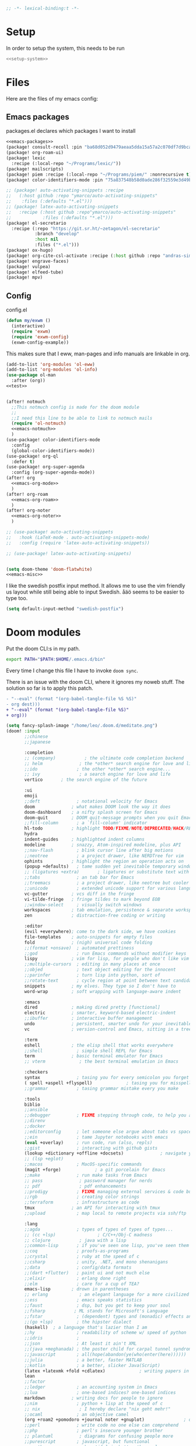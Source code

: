 :PROPERTIES:
:ID:       d5a495d0-3a3e-420d-b686-51c2ceee4817
:END:
#+PROPERTY: header-args :comments no :mkdirp yes :noweb yes :tangle no
#+begin_src emacs-lisp :tangle ~/.doom.d/config.el
;; -*- lexical-binding:t -*-
#+end_src

* Setup
In order to setup the system, this needs to be run
#+BEGIN_SRC sh
<<setup-system>>
#+END_SRC
* Files
Here are the files of my emacs config:
** Emacs packages
#+CAPTION: packages.el declares which packages I want to install
#+BEGIN_SRC emacs-lisp :tangle ~/.doom.d/packages.el
<<emacs-packages>>
(package! consult-recoll :pin "ba68d052d9479aeaa5dda15a57a2c070df7d9bca")
(package! org-roam-ui)
(package! lexic
  :recipe (:local-repo "~/Programs/lexic/"))
(package! mailscripts)
(package! piem :recipe (:local-repo "~/Programs/piem/" :nonrecursive t))
(package! color-identifiers-mode :pin "75a837548b58d0ade286f32559e3d49bae844d6d")

;; (package! auto-activating-snippets :recipe
;;   (:host github :repo "ymarco/auto-activating-snippets"
;;    :files (:defaults "*.el")))
;; (package! latex-auto-activating-snippets
;;   :recipe (:host github :repo"ymarco/auto-activating-snippets"
;;            :files (:defaults "*.el")))
(package! el-secretario
  :recipe (:repo "https://git.sr.ht/~zetagon/el-secretario"
           :branch "develop"
           :host nil
           :files ("*.el")))
(package! ox-hugo)
(package! org-cite-csl-activate :recipe (:host github :repo "andras-simonyi/org-cite-csl-activate"))
(package! engrave-faces)
(package! vulpea)
(package! elfeed-tube)
(package! mpv)
#+END_SRC

** Config
#+CAPTION: config.el
#+BEGIN_SRC emacs-lisp :tangle ~/.doom.d/config.el
(defun my/exwm ()
  (interactive)
  (require 'exwm)
  (require 'exwm-config)
  (exwm-config-example))

#+END_SRC

This makes sure that I eww, man-pages and info manuals are linkable in org.
#+BEGIN_SRC emacs-lisp :tangle ~/.doom.d/config.el
(add-to-list 'org-modules 'ol-eww)
(add-to-list 'org-modules 'ol-info)
(use-package ol-man
  :after (org))
<<test>>


(after! notmuch
  ;;This notmuch config is made for the doom module
  ;;
  ;;I need this line to be able to link to notmuch mails
  (require 'ol-notmuch)
  <<emacs-notmuch>>
  )
(use-package! color-identifiers-mode
  :config
  (global-color-identifiers-mode))
(use-package! org-ql
  :defer t)
(use-package! org-super-agenda
  :config (org-super-agenda-mode))
(after! org
  <<emacs-org-mode>>
  )
(after! org-roam
  <<emacs-org-roam>>
  )
(after! org-noter
  <<emacs-org-noter>>
  )

;; (use-package! auto-activating-snippets
;;   :hook (LaTeX-mode . auto-activating-snippets-mode)
;;   :config (require 'latex-auto-activating-snippets))

;; (use-package! latex-auto-activating-snippets)


(setq doom-theme 'doom-flatwhite)
<<emacs-misc>>
#+END_SRC

I like the swedish postfix input method. It allows me to use the vim friendly us
layout while still being able to input Swedish. åäö seems to be easier to type too.
#+BEGIN_SRC emacs-lisp :tangle ~/.doom.d/config.el
(setq default-input-method "swedish-postfix")
#+END_SRC
* Doom modules
:PROPERTIES:
:ID:       2e858646-92c4-49ed-ae54-ffff5cf3c217
:END:

Put the doom CLI:s in my path.

#+BEGIN_SRC sh :noweb-ref bashprofile
export PATH="$PATH:$HOME/.emacs.d/bin"
#+END_SRC

Every time I change this file I have to invoke ~doom sync~.

There is an issue with the doom CLI, where it ignores my noweb stuff. The
solution so far is to apply this patch.
#+BEGIN_SRC diff :tangle no
- "--eval" (format "(org-babel-tangle-file %S %S)"
- org dest)))
+ "--eval" (format "(org-babel-tangle-file %S)"
+ org)))
#+END_SRC

#+BEGIN_SRC emacs-lisp :tangle ~/.doom.d/init.el
(setq fancy-splash-image "/home/leo/.doom.d/meditate.png")
(doom! :input
       ;;chinese
       ;;japanese

       :completion
       ;; (company)           ; the ultimate code completion backend
       ;; helm              ; the *other* search engine for love and life
       ;;ido               ; the other *other* search engine...
       ;; ivy               ; a search engine for love and life
       vertico       ; the search engine of the future

       :ui
       emoji
       ;;deft              ; notational velocity for Emacs
       doom              ; what makes DOOM look the way it does
       doom-dashboard    ; a nifty splash screen for Emacs
       doom-quit         ; DOOM quit-message prompts when you quit Emacs
       ;;fill-column       ; a `fill-column' indicator
       hl-todo           ; highlight TODO/FIXME/NOTE/DEPRECATED/HACK/REVIEW
       hydra
       indent-guides     ; highlighted indent columns
       modeline          ; snazzy, Atom-inspired modeline, plus API
       ;;nav-flash         ; blink cursor line after big motions
       ;;neotree           ; a project drawer, like NERDTree for vim
       ophints           ; highlight the region an operation acts on
       (popup +defaults)   ; tame sudden yet inevitable temporary windows
       ;; (ligatures +extra)       ; ligatures or substitute text with pretty symbols
       ;;tabs              ; an tab bar for Emacs
       ;;treemacs          ; a project drawer, like neotree but cooler
       ;;unicode           ; extended unicode support for various languages
       vc-gutter         ; vcs diff in the fringe
       vi-tilde-fringe   ; fringe tildes to mark beyond EOB
       ;;window-select     ; visually switch windows
       workspaces        ; tab emulation, persistence & separate workspaces
       zen               ; distraction-free coding or writing

       :editor
       (evil +everywhere); come to the dark side, we have cookies
       file-templates    ; auto-snippets for empty files
       fold              ; (nigh) universal code folding
       ;;(format +onsave)  ; automated prettiness
       ;;god               ; run Emacs commands without modifier keys
       lispy             ; vim for lisp, for people who don't like vim
       ;;multiple-cursors  ; editing in many places at once
       ;;objed             ; text object editing for the innocent
       ;;parinfer          ; turn lisp into python, sort of
       ;;rotate-text       ; cycle region at point between text candidates
       snippets          ; my elves. They type so I don't have to
       word-wrap         ; soft wrapping with language-aware indent

       :emacs
       dired             ; making dired pretty [functional]
       electric          ; smarter, keyword-based electric-indent
       ;;ibuffer         ; interactive buffer management
       undo              ; persistent, smarter undo for your inevitable mistakes
       vc                ; version-control and Emacs, sitting in a tree

       :term
       eshell            ; the elisp shell that works everywhere
       ;;shell             ; simple shell REPL for Emacs
       term              ; basic terminal emulator for Emacs
       ;; vterm             ; the best terminal emulation in Emacs

       :checkers
       syntax              ; tasing you for every semicolon you forget
       ( spell +aspell +flyspell)             ; tasing you for misspelling mispelling
       ;;grammar           ; tasing grammar mistake every you make

       :tools
       biblio
       ;;ansible
       ;;debugger          ; FIXME stepping through code, to help you add bugs
       ;;direnv
       ;;docker
       ;;editorconfig      ; let someone else argue about tabs vs spaces
       ;;ein               ; tame Jupyter notebooks with emacs
       (eval +overlay)     ; run code, run (also, repls)
       ;;gist              ; interacting with github gists
       (lookup +dictionary +offline +docsets)              ; navigate your code and its documentation
       ;; (lsp +eglot)
       ;;macos             ; MacOS-specific commands
       (magit +forge)             ; a git porcelain for Emacs
       ;;make              ; run make tasks from Emacs
       ;; pass              ; password manager for nerds
       ;; pdf               ; pdf enhancements
       ;;prodigy           ; FIXME managing external services & code builders
       ;;rgb               ; creating color strings
       ;;terraform         ; infrastructure as code
       tmux              ; an API for interacting with tmux
       ;;upload            ; map local to remote projects via ssh/ftp

       :lang
       ;;agda              ; types of types of types of types...
       ;; (cc +lsp)                ; C/C++/Obj-C madness
       ;; clojure           ; java with a lisp
       ;;common-lisp       ; if you've seen one lisp, you've seen them all
       ;;coq               ; proofs-as-programs
       ;;crystal           ; ruby at the speed of c
       ;;csharp            ; unity, .NET, and mono shenanigans
       ;;data              ; config/data formats
       ;;(dart +flutter)   ; paint ui and not much else
       ;;elixir            ; erlang done right
       ;;elm               ; care for a cup of TEA?
       emacs-lisp        ; drown in parentheses
       ;; erlang            ; an elegant language for a more civilized age
       ;;ess               ; emacs speaks statistics
       ;;faust             ; dsp, but you get to keep your soul
       ;;fsharp           ; ML stands for Microsoft's Language
       ;;fstar             ; (dependent) types and (monadic) effects and Z3
       ;;(go +lsp)         ; the hipster dialect
       (haskell)  ; a language that's lazier than I am
       ;;hy                ; readability of scheme w/ speed of python
       ;;idris             ;
       ;;json              ; At least it ain't XML
       ;;(java +meghanada) ; the poster child for carpal tunnel syndrome
       ;;javascript        ; all(hope(abandon(ye(who(enter(here))))))
       ;;julia             ; a better, faster MATLAB
       ;;kotlin            ; a better, slicker Java(Script)
       (latex +latexmk +fold +cdlatex)             ; writing papers in Emacs has never been so fun
       lean
       ;;factor
       ;;ledger            ; an accounting system in Emacs
       ;;lua               ; one-based indices? one-based indices
       markdown          ; writing docs for people to ignore
       ;;nim               ; python + lisp at the speed of c
       ;; nix               ; I hereby declare "nix geht mehr!"
       ;;ocaml             ; an objective camel
       (org +roam2 +pomodoro +journal noter +gnuplot)               ; organize your plain life in plain text
       ;;perl              ; write code no one else can comprehend
       ;;php               ; perl's insecure younger brother
       ;; plantuml          ; diagrams for confusing people more
       ;;purescript        ; javascript, but functional
       ;; python            ; beautiful is better than ugly
       ;;qt                ; the 'cutest' gui framework ever
       ;;racket            ; a DSL for DSLs
       ;;rest              ; Emacs as a REST client
       ;;rst               ; ReST in peace
       ;;(ruby +rails)     ; 1.step {|i| p "Ruby is #{i.even? ? 'love' : 'life'}"}
       ;;rust              ; Fe2O3.unwrap().unwrap().unwrap().unwrap()
       ;;scala             ; java, but good
       ;; scheme            ; a fully conniving family of lisps
       sh                ; she sells {ba,z,fi}sh shells on the C xor
       ;;sml
       ;;solidity          ; do you need a blockchain? No.
       ;;swift             ; who asked for emoji variables?
       ;;terra             ; Earth and Moon in alignment for performance.
       ;;web               ; the tubes
       ;; yaml              ; JSON, but readable

       :email
       (:if (string= "sakura"
                     (system-name))
        mu4e)
       notmuch
       ;;(wanderlust +gmail)

       :app
       ;;calendar
       ;; irc               ; how neckbeards socialize
       (rss +org)        ; emacs as an RSS reader
       ;;twitter           ; twitter client https://twitter.com/vnought

       :config
       ;; literate
       (default +bindings +smartparens))
(setq evil-want-abbrev-expand-on-insert-exit nil)

#+END_SRC
* Random settings
:PROPERTIES:
:header-args: :tangle ~/.doom.d/config.el
:END:
Make deleting files safer
#+begin_src emacs-lisp
(setq delete-by-moving-to-trash t)
#+end_src

I want to get into the habit of using two spaces for sentences.

#+begin_src emacs-lisp
(setq sentence-end-double-space t)
#+end_src

#+begin_src emacs-lisp
(setq doom-font (font-spec :family "Source Code Pro" :size 14))
#+end_src
I have disabled using =jk= as escape because it messes with swedish-postfix and
lispy.
#+begin_src emacs-lisp
(setq evil-escape-key-sequence nil)
#+end_src

I like being able to view documentation inside Emacs.
#+begin_src emacs-lisp
(setq +lookup-open-url-fn #'eww)
(set-docsets! 'python-mode "Python 3")
#+end_src

The flatwhite theme has a face that makes comments hard to read. This makes it much easier to read while making it distinct from normal text.
#+begin_src emacs-lisp
(custom-theme-set-faces! 'doom-flatwhite
  '(font-lock-comment-face  :background "#fcf2bf")
  '(hi-yellow :background "#d9c6c3"))
#+end_src

#+begin_src emacs-lisp
(custom-theme-set-faces! 'doom-flatwhite
  '(font-lock-type-face  :background "#f9e0c7"))
#+end_src
* Keybindings
:PROPERTIES:
:ID:       35c66993-c662-499d-a103-4e9355855aee
:END:
I want to use "," as my localleader key
#+BEGIN_SRC emacs-lisp :tangle ~/.doom.d/config.el
(setq doom-localleader-key ",")
(map!
;; I need these maps to be able to use jk in the agenda buffer properly
<<emacs-keybinds>>
 )
#+END_SRC
** Actual keybindings
:PROPERTIES:
:header-args: :noweb-ref emacs-keybinds
:ID:       fc66f6f3-e3c7-4190-a8e9-a1bdede6b308
:END:
:LOGBOOK:
CLOCK: [2020-05-11 Mon 10:48]--[2020-05-11 Mon 11:05] =>  0:17
:END:

Outline-mode works in Woman buffers but I need some keybindings:
#+begin_src emacs-lisp
 (:map Man-mode-map
 :ivmn "C-j" #'outline-next-visible-heading
 :ivmn "C-k" #'outline-previous-visible-heading
 :ivmn "<backtab>" #'outline-hide-sublevels
 :ivmn "<tab>" #'outline-toggle-children)
#+end_src

I want to use ~Dd~ as avy delete line.

#+BEGIN_SRC emacs-lisp
:n "D" nil
(:prefix "D"
:n "d" #'avy-kill-ring-save-whole-line
:n "r" #'avy-kill-ring-save-region)
#+END_SRC

I want to recompile more often than changing compilation command

#+begin_src emacs-lisp
(:leader
 "c c" #'recompile
 "c C" #'+default/compile)
#+end_src

I have mapped tab to both tab and super, so it becomes clunky to use for keybindings.
#+BEGIN_SRC emacs-lisp
(:leader
 "\\n" #'+workspace/new
 "\\." #'+workspace/switch-to
 "\\r" #'+workspace/rename)
#+END_SRC

Expand region seems very nice so I will try to bind it to visual mode ~v~
#+BEGIN_SRC emacs-lisp
:v "v" #'er/expand-region
#+END_SRC

~C-x C-s~ is hard to reach so I will rebind it to an easier binding.

#+BEGIN_SRC emacs-lisp
:i "C-s C-s" #'company-yasnippet
#+END_SRC

I want some alt tab functionality
#+BEGIN_SRC emacs-lisp
:n "C-M-i" #'+workspace/other
#+END_SRC
I want to move my right hand less so I put this to reduce movement
#+BEGIN_SRC emacs-lisp :noweb-ref emacs-misc
(map!
 :i "M-l" "("
 :i "M-;" "-"
 :i "M-'" "="
 :i "M-h" #'delete-backward-char)
#+END_SRC

#+begin_src emacs-lisp
(:leader
 "i i" #'iedit-mode)
#+end_src

#+begin_src emacs-lisp
(:map dired-mode-map
       :n "C-<return>" (λ! (consult-file-externally (dired-get-file-for-visit)))
       :n "C-RET" (λ! (consult-file-externally (dired-get-file-for-visit))))
#+end_src

* org-pile
This is too small for a package, so I'll put it here in my config instead.

Essentially what it does is that it creates a scratchboard of sorts, where you
can pile all the stuff you're working on.  Say you're working on a patch and so
you need to keep track of the email you're working on.  Then you need to keep
track of which code files are relevant.  And you have some notes lying around.

Just add all of them to the pile, which is just a temporary org file and open
them with ~org-pile-link-hint-open-link~.
#+begin_src emacs-lisp
(defvar org-pile-file "/tmp/pile.org")
(defvar org-pile-buffer "*org-pile*")

(defun org-pile-add ()
  (interactive)
  (let ((org-capture-templates `(("x" "pile" entry
                                  (file ,org-pile-file)
                                  "
,* %a
" :immediate-finish t)))
        (org-id-link-to-org-use-id 'create-if-interactive))
    (org-capture nil "x")
    (with-current-buffer (org-pile--get-buffer)
      (save-buffer))))

(defun org-pile-show ()
  (interactive)
  (pop-to-buffer (org-pile--get-buffer)))

(defun org-pile-link-hint-open-link ()
  "Open the pile and open one link."
  (interactive)
  (org-pile-show)
  (call-interactively #'link-hint-open-link))

(defun org-pile--get-buffer ()
  (or (get-buffer org-pile-buffer)
      (with-current-buffer (find-file-noselect org-pile-file)
        (rename-buffer org-pile-buffer)
        (current-buffer))))
#+end_src

Here are some Doom specific stuff

#+begin_src emacs-lisp
(set-popup-rule! org-pile-buffer :side 'left :width 0.2)

(map! :leader
      "o p"  #'org-pile-show
      "p a" #'org-pile-add
      "p l" #'org-pile-link-hint-open-link)
#+end_src
* Email
** Host address
:PROPERTIES:
:header-args: :tangle ~/.doom.d/config.el
:END:

I'm not sure why I need to set this, but otherwise it uses my host machine for
some things when sending email.

#+begin_src emacs-lisp
(setq mail-host-address "relevant-information.com")
#+end_src
** Notmuch Emacs
:PROPERTIES:
:header-args: :noweb-ref emacs-notmuch
:END:
Doom does some honestly stupid shit with notmuch windows.  This should undo that:
#+begin_src emacs-lisp
(set-popup-rule! "^\\*notmuch-hello" :ignore)
(set-popup-rule! "^\\*subject:" :ignore t)
#+end_src

I don't want to accidentally mark an email as read. This ensures that I have to explicitly remove the ~unread~ tag.
#+begin_src emacs-lisp
(setq notmuch-show-mark-read-tags nil)
#+end_src

These are my saved searches. Any mail that is not deleted and unread is in a inbox.
#+BEGIN_SRC emacs-lisp :noweb-ref emacs-notmuch
(setq notmuch-saved-searches
      '((:name "inbox" :query "tag:unread AND NOT tag:deleted NOT tag:gmail/Inbox" :key "i")
        (:name "unread" :query "tag:unread" :key "u")
        (:name "flagged" :query "tag:flagged" :key "f")
        (:name "sent" :query "tag:sent" :key "t")
        (:name "drafts" :query "tag:draft" :key "d")
        (:name "all mail" :query "*" :key "a")))

#+end_src


When I have read a mail there are three cases:
- I have not actually read the mail, in which case I leave it be
- I have read the mail and done what I can do now, in which case I remove the ~unread~ tag
- I have read the mail and but there actions left to perform, in which case I capture it to my gtd system, and remove the ~unread~ tag

#+BEGIN_SRC emacs-lisp :tangle ~/.doom.d/config.el
(map!
 :n "<f1>" #'=notmuch
 :after notmuch
 (:map notmuch-show-mode-map
   :n "D" #'evil-collection-notmuch-show-toggle-delete

   :n "d" (λ! (notmuch-show-tag-all '("-unread"))
              (notmuch-show-next-thread-show)))
 (:map notmuch-tree-mode-map
  :n "d" (λ! (notmuch-tree-tag-thread '("-unread")))))
#+END_SRC

I want to run the following command when syncing:

TODO There is an issue where the notmuch command and the afew commands won't run.

#+BEGIN_SRC emacs-lisp
(setq +notmuch-sync-command "mbsync -a ; notmuch new; afew --tag --new")
#+END_SRC

#+BEGIN_SRC emacs-lisp :noweb-ref emacs-notmuch
(setq +notmuch-mail-folder "~/.mail")
(setq +notmuch-sync-backend 'mbsync)
(setq sendmail-program "/usr/bin/msmtp")
#+END_SRC

The fcc header controls wherer sent in which folders sent mails go.
#+BEGIN_SRC emacs-lisp
(setq notmuch-fcc-dirs "relevant-info/Sent +sent")
#+END_SRC

I want to see more of cited lines and set it to a better colour (grey is hard to read).
#+BEGIN_SRC emacs-lisp
(after! (:and ui notmuch)
  (setq notmuch-wash-citation-lines-prefix 10)
  (custom-theme-set-faces 'doom-one
                          '(notmuch-wash-cited-text
                            ((t (:background "#434a59" :foreground "#8fb3f7"))))
                          '(notmuch-message-summary-face
                            ((t (:foreground "#50b1c9"))))))
#+END_SRC

I don't want to have ~auto-fill-mode~ when I write email. It is just confusing
for the receivers most of the time. I also want flyspell-mode to be on.
#+BEGIN_SRC emacs-lisp
(add-hook! 'notmuch-message-mode
  (auto-fill-mode -1)
  (flyspell-mode)
  (ispell-change-dictionary "swedish"))
#+END_SRC

This ensures that wordwrapping doesn't cause indentation when I write emails.

#+BEGIN_SRC emacs-lisp
(add-to-list '+word-wrap-text-modes 'notmuch-message-mode)
#+END_SRC

** Mu4e
:PROPERTIES:
:header-args: :tangle ~/.doom.d/config.el
:ID:       bb9034e9-fb1c-4e81-8996-982b1378bc6d
:END:
#+begin_src emacs-lisp
;; Each path is relative to the path of the maildir you passed to mu
(set-email-account! "relevant-info"
  '((mu4e-sent-folder       . "/relevant-info/Sent")
    (mu4e-drafts-folder     . "/relevant-info/Drafts")
    (mu4e-trash-folder      . "/relevant-info/Trash")
    (mu4e-refile-folder     . "/relevant-info/Archive")
    (smtpmail-smtp-user     . "leo@relevant-information.com")
    (user-mail-address     . "leo@relevant-information.com")
    (mu4e-compose-signature . "---\Leo Okawa Ericson"))
  t)
;; I don't like threading by default. It makes it hard to work with longer email threads and pollutes my unread messages view
(map!
 :leader
 :prefix-map ("o" . "open")
 "m" (lambda ()
       (interactive)
       (setq mu4e-headers-show-threads t)
       (setq mu4e-view-auto-mark-as-read nil)
       (setq mu4e-headers-sort-direction 'ascending)
       (setq mu4e-headers-include-related t)
       (=mu4e)))
#+end_src

** Sending
:PROPERTIES:
:ID:       aabcdb36-76d3-4ec0-8954-cf1de427c2e4
:END:
I have to set ~mail-specify-envelope-from~ to ~t~ for msmtp to use the address that I specify in the mail.
I am not sure which of these variables are correct, but they seem to be doing the same thing.
#+BEGIN_SRC emacs-lisp :tangle ~/.doom.d/config.el
(setq mail-envelope-from 'header)
(setq mail-specify-envelope-from t)
(setq message-sendmail-envelope-from 'header)
(after! mu4e
  (setq sendmail-program (executable-find "msmtp")
        send-mail-function #'smtpmail-send-it
        message-sendmail-f-is-evil t
        message-sendmail-extra-arguments '("--read-envelope-from")
        message-send-mail-function #'message-send-mail-with-sendmail))

#+END_SRC

* Completion
:PROPERTIES:
:header-args: :noweb-ref emacs-misc
:ID:       1467765f-7c45-4a97-961d-07bb162eb512
:END:

** Default
#+begin_src emacs-lisp
(map!
 :i "C-SPC" #'completion-at-point
 :i "M-/" #'hippie-expand)
(setq hippie-expand-try-functions-list
      '(try-expand-all-abbrevs
        try-expand-dabbrev-visible
        try-expand-dabbrev
        try-expand-whole-kill
        try-expand-dabbrev-all-buffers
        try-expand-line
        try-complete-lisp-symbol-partially
        try-complete-lisp-symbol))
; I don't think expanding on line is useful in text mode buffers
(add-hook 'text-mode-hook (lambda () (remove #'try-expand-line hippie-expand-try-functions-list)))
#+end_src
*** Double keys
The idea is based on based on:
https://kisaragi-hiu.com/blog/2021-06-02-insert-key-double-key. This macro is a
generalization of the command found in the link. It allows creation of
double-key commands from any commands. Code modified is licensed under MIT.
Copyright 2021 Kisaragi Hiu

#+begin_src emacs-lisp
(defmacro my/define-double-key (name command)
  "Define a new command NAME, that calls COMMAND if NAME was called twice with the same key."

  `(defun ,name ()
     (interactive)
     (cond
      ((and (eq last-command (quote ,name))
            (eq (char-before) last-command-event))
       (delete-char -1)
       (call-interactively ,command))
      (t (insert (string last-command-event))))))
#+end_src

I have one double-key for org-roam links, and one for elisp functions and variables respectively.

#+begin_src emacs-lisp
(defun my/insert-function ()
  (interactive)
  (insert  (symbol-name (helpful--read-symbol
                         "Callable: "
                         nil
                         #'fboundp))))

(defun my/insert-variable ()
  (interactive)
  (insert  (symbol-name (helpful--read-symbol
                 "Callable: "
                 nil
                 #'helpful--variable-p))))

(my/define-double-key my/org-roam-node-insert #'org-roam-node-insert)
(my/define-double-key my/insert-diary-tag-double-key #'my/insert-diary-tag)
(my/define-double-key my/citar-insert-citation #'citar-insert-citation)
(my/define-double-key my/insert-function/double-key #'my/insert-function)
(my/define-double-key my/insert-variable/double-key #'my/insert-variable)



(map! (:map org-mode-map
       :i "{" #'my/citar-insert-citation
       :i "#" #'my/insert-diary-tag-double-key
       :i "[" #'my/org-roam-node-insert)
      (:map emacs-lisp-mode-map
       :i "." #'my/insert-variable/double-key
       :i "/" #'my/insert-function/double-key))
#+end_src
** Company
This is the way I want to interact with company
#+BEGIN_SRC emacs-lisp
(map! :map company-active-map
      "C-SPC" #'company-other-backend
      [return] nil
      "TAB" nil
      [tab] nil
      "C-j" #'company-select-next
      "C-k" #'company-select-previous
      [backtab] nil
      [return] #'company-complete-selection)
(setq company-idle-delay nil)
#+END_SRC

#+BEGIN_SRC emacs-lisp
(set-company-backend! 'prog-mode '(company-capf))
#+END_SRC
* Ivy
:PROPERTIES:
:header-args: :noweb-ref emacs-misc
:ID:       c3b3a98d-5744-47cd-a72d-795164ed5a45
:END:
#+BEGIN_SRC emacs-lisp
(after! ivy
  (setq ivy-read-action-function #'ivy-hydra-read-action)
  (setq +ivy-buffer-preview t))
#+END_SRC
* Embark
:PROPERTIES:
:header-args: :tangle ~/.doom.d/config.el
:ID:       ae3de41e-8f08-4f8d-b1a0-7548bb5f3842
:END:
** Imenu
:PROPERTIES:
:ID:       cf85c455-5bf0-4397-be56-3e7ae82d93ff
:END:
#+begin_src emacs-lisp
(after! embark
  (embark-define-keymap embark-imenu-map
                        "TODO")
  (add-to-list 'embark-keymap-alist '(imenu . embark-imenu-map))

  (map! (:leader
         "a" #'embark-act)
        (:map minibuffer-local-map
         "C-o" (λ! (let ((embark-quit-after-action nil))
                     (embark-act))))
        (:map embark-imenu-map
         ;; store org links from an imenu target
         "l" (lambda (&rest _)
               (interactive)
               (save-excursion
                 (consult-imenu--select (consult-imenu--all-items (consult-imenu--project-buffers)))
                 (call-interactively #'org-store-link))))))
#+end_src

* Avy
:PROPERTIES:
:header-args: :tangle ~/.doom.d/config.el
:END:
This lets me switch from an isearch to an avy selection. Avy will use the isearch search term as candidates.
#+begin_src emacs-lisp
(map! :map isearch-mode-map "M-j" #'avy-isearch)
#+end_src

** Avy Actions
Blogpost that inspired this part
https://karthinks.com/software/avy-can-do-anything/. My novel contribution is
just binding the evil delete and copy operators so that I can copy and delete
evil text objects/motions on avy targets.
#+begin_src emacs-lisp
(after! avy
  (setf (alist-get ?w avy-dispatch-alist)
        #'my/avy-evil-delete)
  (setf (alist-get ?y avy-dispatch-alist)
        #'my/avy-evil-copy)
  (setf (alist-get ?c avy-dispatch-alist)
        #'my/avy-evil-change)
  (setf (alist-get ?a avy-dispatch-alist)
        #'my/avy-embark-act))

#+end_src
*** Avy-fied functions
:PROPERTIES:
:ID:       0d173d66-37b2-45f5-a0d2-59b7adac2d72
:END:
#+begin_src emacs-lisp
(defun my/avy-embark-act (pt)
  (unwind-protect
      (save-excursion
        (goto-char pt)
        (embark-act))
    (select-window
     (cdr
      (ring-ref avy-ring 0))))
  t)

(defvar my/evil-extract-count-keys nil)

(defadvice! my/evil-extract-count (orig-fn keys)
  "When an evil operation is called from avy `evil-extract-count'
will get the last key given to avy as input. In order to behave
normally we wrap the function so that we can give the input
manually using a let-binding."
  :around #'evil-extract-count
  (funcall orig-fn
           (or my/evil-extract-count-keys keys)))

(defun my/avy-evil-delete (pt)
  (interactive)
  (save-excursion
    (goto-char pt)
    (let ((my/evil-extract-count-keys "d"))
      (call-interactively #'evil-delete)))
  (select-window
   (cdr
    (ring-ref avy-ring 0)))
  t)

(defun my/avy-evil-copy (pt)
  (interactive)
  (save-excursion
    (goto-char pt)
    (let ((my/evil-extract-count-keys "y"))
      (call-interactively #'evil-yank)))
  (select-window
   (cdr
    (ring-ref avy-ring 0)))
  t)

(defvar my/avy-evil-change-marker nil
  "The place where the user called ivy from.")

(defun my/avy-evil-change (pt)
  (interactive)
  (setq my/avy-evil-change-marker (point-marker))
  (goto-char pt)
  (add-hook 'evil-insert-state-exit-hook #'my/avy-evil-change-h)
  (call-interactively #'evil-change)
  t)

(defun my/avy-evil-change-h ()
  (remove-hook 'evil-insert-state-exit-hook #'my/avy-evil-change-h)
  (select-window
   (cdr
    (ring-ref avy-ring 0)))
  (goto-char (marker-position my/avy-evil-change-marker)))
#+end_src

* Org-mode
:PROPERTIES:
:header-args: :noweb-ref emacs-org-mode
:ID:       e8c0936d-4815-4823-a6ea-6fab916e929c
:END:

=org-checklist= has a functionality for resetting checklists when a todo is done.
Is done by setting :RESET_CHECK_BOXES: t
#+BEGIN_SRC emacs-lisp
(require 'org-checklist)
#+END_SRC

I don't want logs to clutter my documents
#+BEGIN_SRC emacs-lisp
(setq org-log-into-drawer t)
#+END_SRC

I want to use unique ID:s for linking to org notes. The default heading scheme
is error prone, especially when editing headlines.
#+BEGIN_SRC emacs-lisp
(require 'org-id)
(setq org-id-link-to-org-use-id 'create-if-interactive)
#+END_SRC
very lucky

#+BEGIN_SRC emacs-lisp :noweb-ref emacs-misc
(after! (org company)
  (set-company-backend! 'org-mode
    'my/company-org
    'company-capf
    'company-ispell
    'company-dabbrev
    'company-yasnippet))
#+END_SRC
#+BEGIN_SRC emacs-lisp
(setq org-agenda-clockreport-parameter-plist
      '(:link t :maxlevel 5))
#+END_SRC

Sometimes I want to export to markdown on save, for example when I'm writing a
readme for a project on sourcehut.
#+begin_src emacs-lisp
(add-to-list 'safe-local-variable-values
             '(after-save-hook . org-md-export-to-markdown))
#+end_src
** TODO Completion for noweb-ref
This is a sorta working company backend that can complete noweb-ref style header
arguments in src blocks. It completes all links enclosed with << >>
#+BEGIN_SRC emacs-lisp
(defun my/company-org (command &optional arg &rest _)
  "Complete :noweb-ref links in org-mode src blocks"
  (interactive (list 'interactive))
  (cl-case command
    (interactive (company-begin-backend #'my/company-org))
    (prefix
     (let ((on-begin-src)
           (on-colon))
       (save-excursion
         (goto-char (line-beginning-position))
         (setq on-begin-src (search-forward "#+BEGIN_SRC" (line-end-position) t)))
       (when on-begin-src
         (save-excursion
           (search-backward " " nil t)
           (forward-char)
           (setq on-colon
                 (string= ":"
                          (buffer-substring-no-properties
                           (point)
                           (+ 1 (point))))))
         (when on-colon
           (thing-at-point 'symbol 'no-properties)))))
    (candidates
     (my/company-org--candidates arg))
    (post-completion
     (insert
      (ivy-read ":noweb "
                (-map
                 (lambda (x) (concat " " (car (cdr  x))))
                 (s-match-strings-all "<<\\(.+?\\)>>"
                                      (buffer-substring-no-properties
                                       (point-min)
                                       (point-max)))))))))

(defun my/company-org--candidates (arg)
  (-filter (lambda (x) (s-prefix? arg x)) '("noweb-ref")))
#+END_SRC
** Writing
:PROPERTIES:
:ID:       938140cf-2a39-41bf-a59d-5b14d7cedbe0
:END:
This setting makes just the headings tagged with :ignore: ignored when
exporting(the contents are kept.) On the other hand, all headlines tagged with
\:noexport: with subtrees are ignored when exporting.
#+BEGIN_SRC emacs-lisp
(require 'ox-extra)
(ox-extras-activate '(ignore-headlines))
#+END_SRC

Enable "type writer mode" (the cursor is always at the center of the screen) in writeroom-mode.
#+begin_src emacs-lisp
(defun my/recenter ()
  (interactive)
  (recenter 8))
(add-hook! 'writeroom-mode-hook
  (if writeroom-mode
      (add-hook 'post-command-hook #'my/recenter nil t)
    (remove-hook 'post-command-hook #'my/recenter t)))
#+end_src

Sometimes I want to use the koma-script document classes. For that I need this:
#+begin_src emacs-lisp
(after! ox-latex
  (add-to-list 'org-latex-classes
               '("koma-article" "\\documentclass{scrartcl}"
                 ("\\section{%s}" . "\\section*{%s}")
                 ("\\subsection{%s}" . "\\subsection*{%s}")
                 ("\\subsubsection{%s}" . "\\subsubsection*{%s}")
                 ("\\paragraph{%s}" . "\\paragraph*{%s}")
                 ("\\subparagraph{%s}" . "\\subparagraph*{%s}"))))
#+end_src

Org-mode uses it's own system for invoking latex and bibtex the correct amount
of times, but I find latexmk to be easier, especially when used with biblatex
and biber.

#+begin_src emacs-lisp
(setq org-latex-pdf-process '("latexmk -shell-escape -bibtex -pdf %f"))
#+end_src

Some default classes I use:
#+begin_src emacs-lisp
(add-to-list 'org-latex-packages-alist '("" "microtype"))
#+end_src

The [[https://github.com/tecosaur/engrave-faces][engrave-faces]] package allows the org-export to use an emacs theme for syntax
highlighting of source blocks.
#+begin_src emacs-lisp
(setq org-latex-src-block-backend 'engraved)
;; Modus Operandi seems to be a good theme for syntax highlighting in pdf
;; documents
(setq org-latex-engraved-theme 'modus-operandi)
(after! ox-html (require 'engrave-faces))
#+end_src


Sometimes I want to have a specific buffer open all the time, and open other files in other windows (e.g. when clicking on links).

#+begin_src emacs-lisp
(defun my/toggle-window-dedication ()
  "Toggles window dedication in the selected window."
  (interactive)
  (set-window-dedicated-p (selected-window)
     (not (window-dedicated-p (selected-window)))))
#+end_src

** Refiling
#+begin_src emacs-lisp
(defun my/org-refile-to-monthly-review ()
  (interactive)
  (my/org-refile-to-query '(parent (string-equal (org-id-get) "b5fd67ea-2459-472f-836e-deb113602913"))))
#+end_src

#+begin_src emacs-lisp
(defun my/org-parse-headline ()
  "Parse headline at point and put in some more relevant information"
  (--> (org-element-headline-parser (line-end-position))
       (nth 1 it)
       (plist-put it :entry-text
                  (concat
                   (buffer-file-name)
                   ":"
                   (number-to-string (line-number-at-pos))
                   ":"
                   (buffer-substring (line-beginning-position)
                                     (line-end-position))))
       (plist-put it :file-name (buffer-file-name))
       (plist-put it :id (org-id-get-create))
       (plist-put it :buffer (current-buffer))))

(defun my/org-refile-to-query (query &optional files map-fun)
  "Refile to a target specified by QUERY.
Prompt user to choose between the results. If MAP-FUN is non-nil,
use it to transform the list returned by `org-ql-select' before prompting the user.
"
  (if-let ((entry-list (--> query
                            (org-ql-select (or files (org-agenda-files)) it
                              :action #'my/org-parse-headline)
                            (if map-fun
                                (funcall map-fun it)
                              it))))

      (-as->
       (--> (completing-read "Refile target" (mapcar (lambda (x) (plist-get x :entry-text)) entry-list))
            (-filter (lambda (x) (string-equal (plist-get x :entry-text) it)) entry-list)
            car)
       that
       (org-refile nil nil (list
                            (plist-get that :raw-value)
                            (plist-get that :file-name)
                            nil (plist-get that :begin))))
    (error "No matching targets to refile to")))

(defun my/org-capture-to-query (query template &optional files map-fun &rest capture-plist)
  "Capture to a org-ql query.
Capture to one of the results of QUERY. Prompt the user with
`completing-read' if there are multiple results.

TEMPLATE is a `org-capture-templates' template (often a string).

If FILES is provided, search among FILES, otherwise use agenda files.

If MAP-FUN is non-nil, use it to transform the list returned by
`org-ql-select' before prompting the user.

Example: (my/org-capture-to-query '(tags \"foo\" \"* %?\" nil #'car )
This will capture to the first entry that has the tag \"foo\".
"
  (if-let ((entry-list (--> query
                            (org-ql-select (or files (org-agenda-files)) it
                              :action #'my/org-parse-headline)
                            (if map-fun
                                (funcall map-fun it)
                              it))))

      (-as->
       (if (cdr entry-list)
           (-->
            entry-list
            (completing-read "Refile target" (mapcar (lambda (x) (plist-get x :entry-text)) it))
            (-filter (lambda (x) (string-equal (plist-get x :entry-text) it)) entry-list)
            (car it))
         (car entry-list))
       that
       (let ((org-capture-templates `(("x" "auto-generated" entry
                                       (id ,(plist-get that :id))
                                       ;; (file "/tmp/test.org")
                                       ,template
                                       ,@capture-plist))))
         (org-capture nil "x")))

    (error "No matching targets to capture to")))

#+end_src
* Org-Roam
:PROPERTIES:
:header-args: :noweb-ref emacs-org-roam
:ID:       37471411-1f5f-4767-9588-6a47b2070075
:END:
#+BEGIN_SRC emacs-lisp
(setq org-roam-capture-templates
      '(("d" "default" plain "%?"
         :if-new (file+head "%<%Y%m%d%H%M%S>--${slug}.org"
         "#+title: ${title}\n#+Created: %t\n#+Time-stamp: <>\n\n\n* TODO add to outline")
         :unnarrowed t
         :immediate-finish t)
        ("t" "text" plain "%?"
         :if-new
         (file+head "texter/${slug}.org"
                    "#+title: ${title}\n#+Created: %t\n#+hugo_publishdate: %t\n#+hugo_draft: true\n\n @@hugo:{{< rawhtml >}}@@\n#+include: \"~/Documents/blog/themes/paper/layouts/partials/webring.html\" export html\n@@hugo:{{</ rawhtml >}}@@")
         :unnarrowed t
         :immediate-finish t)
        ("b" "blog" plain "%?"
         :if-new
         (file+head "weblog/%<%Y-%m-%d>-${slug}.org"
                    "#+title: ${title}\n#+Created: %t\n#+hugo_publishdate: %t\n\n@@hugo:{{< rawhtml >}}@@\n#+include: \"~/Documents/blog/themes/paper/layouts/partials/webring.html\" export html\n@@hugo:{{</ rawhtml >}}@@ ")
         :unnarrowed t
         :immediate-finish t)))
#+END_SRC

#+BEGIN_SRC emacs-lisp :tangle ~/.doom.d/config.el :noweb-ref no
(setq org-roam-db-location "~/.emacs.d/.local/org-roam/org-roam.db")
(setq org-roam-directory "~/Documents/notes/")
#+END_SRC

I want to have a timestamp that updates when I last edited a file. ~time-stamp~
will write a time-stamp between if it finds a string: "Time-stamp: <>" in the
first 8 lines of the buffer.
#+BEGIN_SRC emacs-lisp :tangle ~/.doom.d/config.el
(require 'time-stamp)
(add-hook 'write-file-functions 'time-stamp)
(setq time-stamp-format "%:y-%02m-%02d %02H:%02M:%02S")
#+END_SRC

I don't want Scrapbook or the journal to be in the graph as i creates artificial connections.
#+BEGIN_SRC emacs-lisp
(setq org-roam-graph-exclude-matcher '("Scrapbook.org" "journal/"))
(setq org-roam-file-exclude-regexp "\\.stversions/*" )
#+END_SRC

#+BEGIN_SRC emacs-lisp
;;(add-to-list 'company-box-backends-colors '(company-org-roam . (:all "light slate blue" :selected (:background "light slate blue" :foreground "black"))))
#+END_SRC

I don't want Doom to open the roam buffer automatically
#+BEGIN_SRC emacs-lisp
(setq +org-roam-open-buffer-on-find-file nil)
#+END_SRC

I want to review the notes I write regularly.  This function brings up all the notes I created during the same month last year.  I have a todo item that el-secretario will bring up for me once a month [[id:f44132a2-a5a0-492e-91c7-497194bb21e6][here]].
#+begin_src emacs-lisp
(defun my/review-files-from-last-year ()
  (interactive)
  (el-secretario-start-session
   (el-secretario-files-make-source
    (directory-files "~/Documents/notes/" t     (ts-format "%Y%m" (ts-dec 'year 1 (ts-now)))))))

(defun my/review-files ()
  (interactive)
  (el-secretario-start-session
   (el-secretario-files-make-source
    (directory-files "~/Documents/notes/" t
                     (ts-format "%Y%m" (ts-dec 'month
                                               (read-number "How many months back? ")
                                               (ts-now)))))))
#+end_src

#+begin_src emacs-lisp
(defun my/take-needles (ns lst)
  (let ((rest lst)
        ret)
    (dolist (n ns)
      (setq rest (seq-drop rest n))
      (push (car rest) ret))
    (reverse ret)))

(defun my/review-sorted (n)
  (interactive "p")
  (let ((nodes (mapcar #'cdr
                       (my/take-needles '(0 1 1 1 2 2 3 3 5 10 10 10 50 100 300 600 1000)
                                        (seq-drop (org-roam-node-read--completions
                                                   (my/org-roam-filter-away-tag "index")
                                                   #'org-roam-node-read-sort-by-file-mtime)
                                                  (- n 1))))))
   (el-secretario-start-session
     (el-secretario-org-roam-make-source nodes))))
#+end_src
** Helper functions
#+begin_src emacs-lisp
(defun my/org-roam-filter-away-tag (tag-name)
    (lambda (node)
      (not (member tag-name (org-roam-node-tags node)))))

(defun my/org-roam-filter-for-tag (tag-name)
    (lambda (node)
        (member tag-name (org-roam-node-tags node))))
#+end_src

** Dailes
#+begin_src emacs-lisp
(setq! org-roam-dailies-capture-templates '(("d" "default" entry "* %?" :target (file+head "%<%Y-%m-%d>.org" "#+title: %<%Y-%m-%d>\n* TODO Look at the day's agenda\n [[elisp:(my/today)]] \n* TODO look at previous day's todos\n\n* TODO index previous day's notes\n [[elisp:(org-roam-dailies-goto-previous-note 3)]]\n\n\n* TODO Go through calendar of tomorrow and add tasks as appropriate \n* Previous notes\n [[elisp:(progn (my/review-sorted 3) nil)]]"))))
#+end_src

I'll also try doing a daily each day on start up
#+begin_src emacs-lisp
(add-to-list 'doom-init-ui-hook 'org-roam-dailies-goto-today t)
#+end_src

I maintain an index over my dailies (and other things).  It is something I want
to access often and quickly, so I bind it to the Fn key on my Thinkpad.

#+begin_src emacs-lisp

(defun my/toggle-index ()
  (interactive)
  (if-let ((win (get-buffer-window (find-file-noselect "~/Documents/notes/20201104205912.org"))))
      (delete-window win)
    (select-window
     (display-buffer-in-side-window (find-file-noselect "~/Documents/notes/20201104205912.org") '((side . left))))))


(map! :n "<WakeUp>" #'my/toggle-index)
#+end_src

I have a system for tags in my diary.  These I find useful for fragmentary thoughts that span multiple days.  Often I think about similar topics a lot, and indexing them is annoying and ineffective.

They get recognized by embark like this:
#+begin_src emacs-lisp
(defun my/diary-tag ()
    "Target a link at point of the form wikipedia:Page_Name."
    (save-excursion
      (let* ((start (progn (skip-chars-backward "[:alnum:]_\\-:#/") (point)))
             (end (progn (skip-chars-forward "[:alnum:]_\\-:#/") (point)))
             (str (buffer-substring-no-properties start end)))
        (save-match-data
          (when (string-match "\\(#[^ ]+\\)" str)
            `(symbol
              ,(match-string 1 str)
              ,start . ,end))))))
(after! embark
 (add-to-list 'embark-target-finders 'my/diary-tag))
#+end_src

The tags can be inserted with this command

#+begin_src emacs-lisp
(defun my/insert-diary-tag ()
  (interactive)
  (let* ((tags (with-temp-buffer
                 (insert-file-contents "~/Documents/notes/daily/tags")
                 (split-string (buffer-string) "\n" t)))
         (selected-tag (completing-read "tag: " tags)))
    (unless (member selected-tag tags)
      (with-temp-buffer
        (insert-file-contents "~/Documents/notes/daily/tags")
        (goto-char (point-max))
        (insert selected-tag "\n")
        (write-file "~/Documents/notes/daily/tags")))
    (insert "#" selected-tag)))
#+end_src

And then you can search for them with the built in grep interface.  Use
~next-error~ and ~previous~ error to cycle through the results.
#+begin_src emacs-lisp
(defun my/grep (query)
  (interactive "sQuery: ")
  (let ((file-name (file-name-nondirectory (buffer-file-name)))
        (line-number (line-number-at-pos))
        my/grep-find-buffer
        (grep-setup-hook (cons
                          (lambda ()
                            (setq my/grep-find-buffer (current-buffer)))
                          grep-setup-hook)))
    (grep-compute-defaults)
    (grep (format "grep --color=auto --after-context=2 -nH --null -e '%s' *.org" query))

    ;; Go to the location of the word at point so that the search results don't
    ;; start at the beginning or the end
    (with-current-buffer my/grep-find-buffer
      (sleep-for 1)
      (search-forward (format "%s\0%s"
                              file-name
                              line-number)
                      nil
                      t)
      (compile-goto-error))))

(map! :map embark-general-map
      "C G" #'my/grep)
#+end_src

I also made a new link type to easily link to tags from outside the dailies directory

#+begin_src emacs-lisp
(org-link-set-parameters "diary-tag"
                         :follow (lambda (tag _)
                                   (grep-find
                                    (format "find daily/ -type f -exec grep -A 2 --color=auto -nH --null -e \\#%s \{\} +"
                                            tag))))
#+end_src
** org-roam-ui
#+begin_src emacs-lisp
(use-package! org-roam-ui
    :after org-roam ;; or :after org
;;         normally we'd recommend hooking orui after org-roam, but since org-roam does not have
;;         a hookable mode anymore, you're advised to pick something yourself
;;         if you don't care about startup time, use
;;  :hook (after-init . org-roam-ui-mode)
    :config
    (setq org-roam-ui-sync-theme t
          org-roam-ui-follow t
          org-roam-ui-update-on-save t
          org-roam-ui-open-on-start t))

#+end_src
** Dired Pile
#+begin_src emacs-lisp
(defvar-local my/dired-pile nil)
(defun my/dired-pile-add ()
  "TODO"
  (interactive)
  (let* ((node (org-roam-node-read))
         (file (org-roam-node-file node)))
    (if (derived-mode-p 'dired-mode)
        (push node my/dired-pile)
      (dired org-roam-directory)
      (setq my/dired-pile (list node)))
    (setq dired-directory
          (cons org-roam-directory
                (mapcar (-compose #'dired-make-relative #'org-roam-node-file)
                        my/dired-pile)))
    ;; We don't want to sort here, so that dired-directory matches with
    ;; my/dired-pile
    (setq dired-sort-inhibit t)
    (revert-buffer)
    (save-excursion
      (goto-char (point-min))
      (delete-all-overlays)
      (dolist (node my/dired-pile)
        (forward-line 1)
        (goto-char (line-end-position))
        (let* ((ov (make-overlay (point) (1- (point))))
               (text (concat " -- " (org-roam-node-title node))))
          (overlay-put ov 'after-string
                       (propertize text 'face font-lock-comment-face)))))))

#+end_src
* Blog
:PROPERTIES:
:header-args: :tangle ~/.doom.d/config.el
:ID:       0dfd9a2a-b8db-4f18-bc83-5760277ec957
:END:
#+begin_src emacs-lisp
(use-package! ox-hugo
  :after ox
  :config
  (setq org-hugo-base-dir "~/Documents/blog/")
  (setq org-hugo-paired-shortcodes "%alert %notetocssless %spoiler %verse"))
#+end_src
** exporting

I want to keep the source files of what I write for my blog in the version
control of the blog.  In order to do that, I simply copy over the org-mode file
from my notes to the blog repository.  This is fine for me because I call a
command to export the file anyways.

#+begin_src emacs-lisp
(defun my/export-blog-post ()
  (interactive)
  (when (string-prefix-p "/home/leo/Documents/notes/" default-directory)
    (copy-file (buffer-file-name)
               (concat "~/Documents/blog/org-content/"
                       (string-remove-prefix "/home/leo/Documents/notes/" default-directory))
               t)
    (org-hugo-export-to-md)

    (let ((default-directory "/home/leo/Documents/blog/org-content/"))
      (magit-stage-file (list
                         (concat
                          "/home/leo/Documents/blog/org-content/"
                          (string-remove-prefix "/home/leo/Documents/notes/" (buffer-file-name))))))))
#+end_src
** Footnotes
Use tufte-style sidenotes according to this website:
https://www.gwern.net/Sidenotes.  I have the proper styling on my [[https://git.sr.ht/~zetagon/blog/tree/8325b1fc2041465f78f4b085c5d0353964c82963/themes/paper/static/style.css#L1][blog]].

We can't output markdown inside sidenotes, since hugo won't convert it to html.
Instead we export to html directly via a derived backend and ~org-export-data-with-backend~.

#+begin_src emacs-lisp
(defun my/id (&rest _f))
(defun org-export-hugo-releinfo-sidenote-reference (footnote-reference _contents info)
  "Transcode a FOOTNOTE-REFERENCE element from Org to HTML.
CONTENTS is nil.  INFO is a plist holding contextual information."
  (let ((id (org-export-get-footnote-number footnote-reference info)))
    (format "<label for=\"%s\" class=\"margin-toggle sidenote-number\"></label><span class=\"sidenote-surround-text\">(sidenote: </span><input type=\"checkbox\" id=\"%s\" class=\"margin-toggle\"/><span class=\"sidenote\">%s </span><span class=\"sidenote-surround-text\">)</span> "
            id id
            (concat
             (org-trim (org-export-data-with-backend
                        (org-export-get-footnote-definition footnote-reference info)
                        'my-nested-hugo
                        info))
             (org-blackfriday-footnote-reference footnote-reference _contents info)))))

(org-export-define-derived-backend 'hugo-releinfo 'hugo
  :translate-alist '((footnote-reference . org-export-hugo-releinfo-sidenote-reference)
                     (src-block . org-html-src-block)))
(setq org-hugo-backend 'hugo-releinfo)
#+end_src

I don't want nested sidenotes to perpetually be pushed to the right.  Therefore
I define a new derived backend that's only used when transcoding the contents of
the footnote.  This new backend has some extra css rules.

#+begin_src emacs-lisp
(defun org-export-hugo-releinfo-nested-footnote-reference (footnote-reference _contents info)
  "Transcode a FOOTNOTE-REFERENCE element from Org to HTML.
CONTENTS is nil.  INFO is a plist holding contextual information."
  (let ((id (org-export-get-footnote-number footnote-reference info)))
    (format "<label for=\"%s\" class=\"margin-toggle sidenote-number\"> </label><input type=\"checkbox\" id=\"%s\" class=\"margin-toggle\"/> <span class=\"sidenote\" style=\"margin-right: 50%%;margin-top: 2.3rem\"> %s </span>  "
            id id
            (org-trim (org-export-data (org-export-get-footnote-definition footnote-reference info) info)))))

(org-export-define-derived-backend 'my-nested-hugo 'hugo-releinfo
  :translate-alist '((footnote-reference . org-export-hugo-releinfo-nested-footnote-reference)))
#+end_src
** Link-blog
#+begin_src emacs-lisp
(setq org-publish-project-alist
      '(("weblog"
         :author ""
         :email ""
         :base-directory "~/Documents/notes/weblog/"
         :recursive t
         :base-extension "org"
         :publishing-function ((lambda (plist filename pub-dir)
                                  (org-publish-org-to 'hugo-releinfo filename ".md" plist pub-dir)))
         :publishing-directory"~/Documents/blog/content/weblog")))


#+end_src


* Journaling
:PROPERTIES:
:ID:       477c0408-c61d-48e9-9ca5-ada0ff511ca4
:END:
To integrate journaling with [[id:37471411-1f5f-4767-9588-6a47b2070075][Org-Roam]] I set the directory to the same as roam.
#+BEGIN_SRC emacs-lisp :noweb-ref emacs-org-mode
(after! org-journal
  (setq org-journal-dir "~/Documents/notes/journal")
  (setq org-journal-file-type 'weekly)
;; Don't use stupid american date format
  (calendar-set-date-style 'iso))
#+END_SRC
* Org-noter
:PROPERTIES:
:header-args: :noweb-ref emacs-org-noter
:ID:       b1f487cb-a6b1-4122-a587-1a0357f5987e
:END:
#+BEGIN_SRC emacs-lisp
(map!
 :map org-noter-doc-mode-map
 :n "I" #'org-noter-insert-note-toggle-no-questions
 :n "i" #'org-noter-insert-note)
#+END_SRC

I have all my documents I want to annotate at the same place, named after the
bibtex key so it's easy to fetch the correct document.
#+begin_src emacs-lisp
(defun my/read-citar-file-at-point ()
  (let* ((refs (org-roam-node-refs  (org-roam-node-from-id (org-roam-id-at-point))))
         (files (citar-get-files refs)))
    (completing-read "Attached file: "
                     (sort
                      (apply #'append (mapcar (lambda (x) (gethash x files))
                                              refs))
                      #'string<))))

(defun my/noter-set-notes-property ()
  "Set NOTER_DOCUMENT property to the correct pdf."
  (interactive)
  (org-entry-put (point) "NOTER_DOCUMENT"
                 (my/read-citar-file-at-point)))
#+end_src
* Bibliography managment
I apparently need to set this in my bashrc
#+BEGIN_SRC sh :noweb-ref bashprofile
export BIBINPUTS="~/Documents/notes/Zotero_articles.bib"
#+END_SRC
** Org-roam bibtex
:PROPERTIES:
:ID:       2a036cc6-b88b-4369-a48c-86975e421044
:END:
This packages allows org-ref notes to be org-roam files
#+BEGIN_SRC emacs-lisp :noweb-ref emacs-packages
(package! org-roam-bibtex)
#+END_SRC
#+BEGIN_SRC emacs-lisp :tangle ~/.doom.d/config.el
(use-package! org-roam-bibtex
  :config
  (org-roam-bibtex-mode))
#+END_SRC

** Org-ref
:PROPERTIES:
:ID:       1f784267-984f-4acc-9dac-ec3da3b185e3
:END:
#+BEGIN_SRC emacs-lisp :noweb-ref emacs-packages
(package! org-ref)
#+END_SRC
#+BEGIN_SRC emacs-lisp :noweb-ref emacs-org-mode
(use-package! org-ref
  :after (org)
  :init
  (setq org-ref-completion-library 'org-ref-ivy-cite)
  :config
  (setq org-ref-notes-directory "~/Documents/notes"
        org-ref-default-bibliography '("~/Documents/notes/Zotero_articles.bib" "~/Documents/notes/mika-leo-notes/references.bib")
        org-ref-pdf-directory "~/Documents/notes/pdfs/"
        org-ref-default-ref-type "cref"
        org-ref-default-citation-link "autocite"
        org-latex-prefer-user-labels t
        org-footnote-auto-label 'confirm
        org-ref-ref-types '("cref" "Cref" "ref" "eqref" "pageref" "nameref" "autoref")))
#+END_SRC

** citar
:PROPERTIES:
:ID:       07f30b8f-229a-4d73-ae8a-a9217e1ee2da
:END:
#+BEGIN_SRC emacs-lisp :tangle ~/.doom.d/config.el
(after! org
  (setq org-cite-global-bibliography  '("~/Documents/notes/Zotero_articles.bib" "~/Documents/notes/mika-leo-notes/references.bib")))
(after! citar
  (setq citar-bibliography '("~/Documents/notes/Zotero_articles.bib" "~/Documents/notes/mika-leo-notes/references.bib")
        bibtex-completion-bibliography '("~/Documents/notes/Zotero_articles.bib" "~/Documents/notes/mika-leo-notes/references.bib")
        org-cite-global-bibliography '("~/Documents/notes/Zotero_articles.bib" "~/Documents/notes/mika-leo-notes/references.bib")
        reftex-default-bibliography '("~/Documents/notes/Zotero_articles.bib" "~/Documents/notes/mika-leo-notes/references.bib")
        citar-library-paths '("~/Documents/notes/pdfs")
        citar-file-extensions '("pdf" "txt")
        citar-notes-paths '("~/Documents/notes/")
        org-cite-follow-processor 'citar
        org-cite-activate-processor 'citar
        citar-at-point-function 'embark-act
        citar-open-note-function 'orb-citar-edit-note)
  ;; I want to open pdfs externally
  (add-to-list 'citar-file-open-functions '("pdf" . citar-file-open-external))
  (when (featurep! :completion ivy)
    (setq org-ref-cite-onclick-function (lambda (x)  (org-ref-cite-hydra/body)))
    (setq ivy-bibtex-default-action
          #'ivy-bibtex-insert-citation)))

(use-package! citar-org-roam
  :after citar org-roam
  :no-require
  :config (citar-org-roam-mode))

(after! citar-org-roam
  (defun my/citar-open-roam ()
    (interactive)
    (citar-open (org-roam-node-refs (org-roam-node-at-point)))))

(map!
 :leader
 ;; Open a file that is linked to the selected entry, e.g. links or files.
 :n "nB" #'citar-open-roam
 :n "nb" #'citar-open)
#+END_SRC

If I put an url into the =ROAM_REFS= property any time I link to that url in org-roam I will get a cite backlink.  Therefore I want to add an url to every reference note if that field exists in the bibtex entry.  This advice shouls accomplish that.

#+begin_src emacs-lisp
(defadvice! my/citar-org-roam--create-capture-note-url-ref (citekey entry)
  "Also add the url as a ref if possible."
  :after #'citar-org-roam--create-capture-note
  (when-let ((url (alist-get "url" entry nil nil #'string-equal)))
    (org-roam-ref-add url)))
#+end_src
** org-cite csl
:PROPERTIES:
:header-args: :tangle ~/.doom.d/config.el
:END:
#+begin_src emacs-lisp
(setq org-cite-csl-locales-dir "~/.doom.d/csl/"
      org-cite-csl-styles-dir  "~/.doom.d/csl/")
#+end_src

#+begin_src emacs-lisp
(after! oc
  (setq org-cite-activate-processor 'csl-activate))
(after! org-cite-csl-activate
  (setq org-cite-csl-activate-use-citar-cache t))
(add-hook 'org-mode-hook (lambda () (cursor-sensor-mode 1)))
#+end_src
* Task management
:PROPERTIES:
:ID:       c8423be4-43b1-41b1-8b5b-4159a31e2edc
:END:
** Basic
I use Org-mode for managing my tasks, duh.

I use [[https://github.com/alphapapa/org-ql][Org-QL]] [[https://github.com/alphapapa/org-super-agenda][Org Super Agenda]] for easier queries.
#+BEGIN_SRC emacs-lisp :noweb-ref emacs-packages :tangle no
(package! org-ql)
(package! org-super-agenda)
#+END_SRC

Here are my agenda files:
#+BEGIN_SRC emacs-lisp :noweb-ref emacs-org-mode
(setq org-agenda-files'("~/org/orgzly/Todo.org"
                        "~/org/orgzly/PhoneInbox.org"
                        "~/org/orgzly/InboxComputer.org"
                        "~/org/orgzly/writing-inbox.org"
                        "~/org/orgzly/Projects.org"))
#+END_SRC

Here are my todo-keywords. NEXT is used in dailies to signify that it was postponed to the next day

#+BEGIN_SRC emacs-lisp :noweb-ref emacs-org-mode
(setq org-todo-keywords
      '((sequence "TODO(t)" "WAITING" "PROJ(p)" "|" "NEXT(n)" "DONE(d!)" "CANCELLED(c@)")))
#+END_SRC

** Keymaps
I need these maps to be able to use jk in the agenda buffer properly
#+BEGIN_SRC emacs-lisp :tangle no :noweb-ref emacs-keybinds
 (:map org-super-agenda-header-map
  :map org-super-agenda-header-map
  "j" #'org-agenda-next-line
  "k" #'org-agenda-previous-line
  :map org-agenda-keymap
  :map org-agenda-mode-map
  "k" #'org-agenda-previous-line
  "j" #'org-agenda-next-line)
#+END_SRC
#+BEGIN_SRC emacs-lisp :tangle no :noweb-ref emacs-keybinds
(:leader
:desc "Today" "ot" #'my/today
:desc "Create schedule for today" "ost" #'my/create-schedule-for-today
:desc "Create schedule for this week" "osw" #'my/create-schedule-for-week
:desc "Create schedule for this month" "osm" #'my/create-schedule-for-month
 )
#+END_SRC
** Deciding what to do
:PROPERTIES:
:ID:       34efb1d3-ecb2-4f59-a8c8-90b58f14cdc0
:END:
~my/today~ is the primary way I see what to do right now. It should only give
items that are relevant to today.
#+BEGIN_SRC emacs-lisp :tangle ~/.doom.d/config.el
(defun my/today ()
  (interactive)
  (setq org-agenda-view-columns-initially nil
        org-habit-scheduled-past-days 10000
        org-scheduled-past-days 2
        org-habit-preceding-days 0
        org-habit-following-days 0
        org-habit-following-days 3
        org-deadline-warning-days 14
        org-super-agenda-groups '((:name "Habits"
                                   :habit t
                                   :order 30)
                                  (:scheduled t
                                   :time-grid t
                                   :order 9000)
                                  (:name "Done Today"
                                   :order 100
                                   :and (:date today
                                         :todo "DONE"))
                                  (:name "Städa"
                                   :category "clean")
                                  (:name "Todos"
                                   :todo t))
        org-agenda-dim-blocked-tasks t
        org-agenda-start-day "0d"
        org-agenda-span 1)
  (let ((org-agenda-custom-commands
         '(("l" "Today"

            ((org-ql-block '(and (and (todo "TODO")
                                      (not (property "style" "habit"))
                                      (deadline :to 14 :from 0))
                                 (not (tags "noreview")))
             ((org-ql-block-header "Deadlines"))              )
             (tags-todo "onnotebook" ((org-agenda-overriding-header "Active tasks")))
             (agenda "" nil))))))
    (org-agenda nil "l")))
(defun my/deadlines ()
  (interactive)
  (org-ql-search org-agenda-files '(and (and (todo "TODO")
                           (not (property "style" "habit"))
                           (deadline :to 14 :from 0))
                                        (not (tags "noreview")))))
#+END_SRC

As an experiment, I'll try bringing up the agenda when I've been idle.  This
should hopefully make me use it more.  During the weekends I want to focus more
on my org-roam notes, so then I will use el-secretario to bring up stuff to
reflect back on.
#+begin_src emacs-lisp :tangle ~/.doom.d/config.el
(load! "~/Documents/el-secretario/el-secretario-org-roam.el")

(defun my/reflect-weekend ()
  (interactive)
  (el-secretario-start-session
   (list
    (el-secretario-org-roam-make-source
     ;; Pick a random node that is tagged with TODO
     ;; and review it first
     (list
      (org-roam-node-from-id
       (car (el-secretario--shuffle
             (mapcar #'car (org-roam-db-query [:select [node-id] :from tags
                                               :where (or (= tag "TODO")
                                                          (= tag "outline")
                                                          (= tag "question"))])))))))

    (el-secretario-files-make-source
     (el-secretario--shuffle

      (directory-files "~/Documents/notes/" t
                       (ts-format "%Y%m" (ts-dec 'month
                                                 (if (= 1 (cl-random 10))
                                                     2
                                                   1)
                                                 (ts-now)))))))))

(run-with-idle-timer 300 t (lambda ()
                             (unless (org-clocking-p)
                               ;; On weekends review notes from the past month,
                               (if (>
                                    ;; Make weeks start at mondays
                                    (ts-day-of-week-num
                                     (ts-adjust 'day -1 (ts-now)))
                                    5)
                                   (my/reflect-weekend)
                                 (my/today)))))
#+end_src

And this function is my way of deciding what to do when I have free time.

#+BEGIN_SRC emacs-lisp :tangle ~/.doom.d/config.el
  (defun my/anytime-todos ()
    (interactive)
    (org-ql-search (org-agenda-files)
      '(and (todo "TODO" "NEXT" "WAITING")
            (tags "anytime"))
      :super-groups
      '((:auto-category))))
#+END_SRC

View only items from parent in the agenda

#+BEGIN_SRC emacs-lisp :tangle ~/.doom.d/config.el
(map! :map org-agenda-mode-map
      "<" #'my/org-agenda-set-restriction-lock-from-agenda
      ">" #'org-agenda-remove-restriction-lock)
(defun my/org-agenda-set-restriction-lock-from-agenda (arg)
  "Set the restriction lock to the parent of agenda item at point from within the agenda.
When called with a `\\[universal-argument]' prefix, restrict to
the file which contains the item.
Argument ARG is the prefix argument."
  (interactive "P")
  (unless  (derived-mode-p 'org-agenda-mode)
    (user-error "Not in an Org agenda buffer"))
  (let* ((marker (or (org-get-at-bol 'org-marker)
                     (org-agenda-error)))
         (buffer (marker-buffer marker))
         (pos (marker-position marker)))
    (with-current-buffer buffer
      (goto-char pos)
      (outline-up-heading 1)
      (org-agenda-set-restriction-lock arg))))
#+END_SRC

** Planning
:PROPERTIES:
:ID:       1c73ac9a-789d-49db-b179-e5c809efee21
:END:


I want to be able to set efforts to tasks through the collumns view so I have to
set this variable with some fixed preset.

#+BEGIN_SRC emacs-lisp :noweb-ref emacs-org-mode
(setq org-global-properties
      '(("Effort_ALL" .
         "0:15 0:30 0:45 1:00 2:00 3:00 4:00 5:00 6:00 0:00")))
#+END_SRC
*** El Secretario
:PROPERTIES:
:header-args: :tangle ~/.doom.d/config.el
:ID:       d0422106-d73e-47ae-85d7-21d840881649
:END:
**** Email
When I don't want to read an email I want to capture it so that I can deal with
it in my todo system instead of turning email into an inferior secondary todo system.

#+BEGIN_SRC emacs-lisp
(add-to-list 'org-capture-templates
            '("m" "Mail" entry (file "~/org/orgzly/InboxComputer.org")
              "* TODO Deal with Email: %a "
              :immediate-finish t))
#+END_SRC

Then when I go through my email during daily review if I can't complete the
email there I capture the email and mark it as done.

#+BEGIN_SRC emacs-lisp
(defvar my/secretary-notmuch-map
  (let ((km (make-sparse-keymap)))
    (define-key km
      "n" `("next" . ,(cmd!
                      (notmuch-show-archive-thread)
                      (org-capture nil "m")
                      (el-secretario-next-item))))
    (define-key km
      "d" `("Done" . ,(cmd!
                      (notmuch-show-archive-thread)
                      (el-secretario-next-item))))
    (define-key km
      "q" `("Quit" . el-secretario-end-sesion))
    (define-key km
      (kbd "SPC") '("Advance and Archive" . el-secretario-notmuch-advance-and-archive))
    (define-key km
      "c" `("Capture" . ,(cmd!
                         (org-capture nil "f"))))
    (define-key km
      "]" `("Next message" . notmuch-show-next-message))
    (define-key km
      "[" `("Next message" . notmuch-show-previous-message))
    km))

(defvar my/secretary-mu4e-map (make-sparse-keymap))
(map!
 :map my/secretary-mu4e-map
 :desc "next" "n" (cmd!
                   (org-capture nil "m")
                   (el-secretario-next-item))

 :desc "Quit" "q" #'el-secretario-end-sesion
 :desc "Mark message as done" "d" (cmd! (el-secretario-next-item))

 :desc "Capture" "c" (cmd! (org-capture nil "f")))
#+END_SRC
**** TODOs
:PROPERTIES:
:ID:       789e5430-126e-4c7b-b205-9b517112794b
:END:
I want to see the context of this todo if it is part of a project (i.e. there is
a parent which is a todo).
#+BEGIN_SRC emacs-lisp
(setq el-secretario-org-narrow-function #'el-secretario-org-narrow-to-highest-todo)
#+END_SRC

#+begin_src emacs-lisp
(defadvice! el-secretario-org-space--increment ()
  "Try an exponential increase in scheduling"
  (unless (and el-secretario-org-space-increment-percentage
             (<= el-secretario-org-space-increment-percentage (random 100)))
    (let ((cap
           (-some-> (org-entry-get (point)
                                   "EL-SECRETARIO-DELTA-CAP")
             string-to-number))
          (reset-cap
           (-some-> (org-entry-get (point)
                                   "EL-SECRETARIO-DELTA-RESET-CAP")
             string-to-number)))
      (--> (org-entry-get (point)
                          "EL-SECRETARIO-DELTA")
        (or it "1")
        (string-to-number it)
        (if (and cap (>= it cap))
            it
          (* 2 it))
        (if (and reset-cap (>= it reset-cap))
            2
          it)
        (number-to-string it)
        (org-set-property "EL-SECRETARIO-DELTA" it)))))
#+end_src

#+BEGIN_SRC emacs-lisp
(defvar my/el-secretario-org-map (make-sparse-keymap))

(map! :map my/el-secretario-org-map
      ;; To activate a project is to put the tag :active: on the highest todo
      ;; parent. Because ~el-secretario-org-narrow-to-highest-todo~ narrows so that
      ;; the highest todo is the first in
      ;; the buffer after narrowing, the follwing accomplishes that.
      :desc "Activate task (and send to notebook)" "a"
      (cmd!

       (el-secretario-org-add-tag "onnotebook")
       (el-secretario-org-space--reset)
       (org-schedule nil "+7d")
       (el-secretario-next-item))

      :desc "next (and spaced rep)" "n" (cmd!
                                          (el-secretario-org-space-reschedule)
                                          (el-secretario-next-item) )
      :desc "previous" "p" #'el-secretario-previous-item
      :desc "next" "RET" #'el-secretario-next-item
      :desc "Refile" "r" (cmd!
                          (let ((org-reverse-note-order nil))
                            (org-refile)
                            (el-secretario-next-item)))
      :desc "Refile to top" "R" (cmd!
                                 (let ((org-reverse-note-order t))
                                   (org-refile)
                                   (el-secretario-next-item)))
      :desc "Tags" "t" #'org-set-tags-command
      :desc "TODO" "T" #'org-todo
      :desc "Link" "l" #'link-hint-open-link
      :desc "Schedule" "s" (cmd!
                             (call-interactively #'el-secretario-org-space-schedule-and-reset)
                             (el-secretario-next-item))
      :desc "Deadline" "d" #'org-deadline
      :desc "Delete visible" "D" (cmd! (delete-region (point-min) (point-max)))
      :desc "Quit" "q" #'el-secretario-end-sesion)
(map! :map el-secretario-org-map
           :desc "Link" "l" #'link-hint-open-link)
#+END_SRC
**** Backups
#+begin_src emacs-lisp
(defun my/usb-backup ()
  "Call the backupscript to backup to the usb-stick."
  (interactive)
  (save-some-buffers)
  (when (y-or-n-p "Have you plugged in the USB?")
    (shell-command "ruby ~/.doom.d/usb-backup.rb")))
#+end_src

**** Writing Inbox
:PROPERTIES:
:ID:       7f9f4e8b-2d24-4a45-ab54-7ea22b0b52c7
:END:
I want a writing inbox like Andy https://notes.andymatuschak.org/z7yRMBXGc81KkUwLxefodzfnnfKXx63vXzP88?stackedNotes=z4AX7pHAu5uUfmrq4K4zig9x8jmmF62XgaMXm&stackedNotes=z5aJUJcSbxuQxzHr2YvaY4cX5TuvLQT7r27Dz

#+begin_src emacs-lisp
(defvar my/el-secretario-writing-map (make-sparse-keymap))
(map!
 :map my/el-secretario-writing-map
 :desc "next (and spaced rep)" "n" (cmd!
                                    (el-secretario-org-space-reschedule)
                                    (el-secretario-next-item))
 :desc  "Link" "l" #'link-hint-open-link
 :desc "Schedule" "s" (cmd!
                       (el-secretario-org-space-schedule-and-reset nil "-365d")
                       (el-secretario-next-item))
 :desc "Send to notebook" "a" (cmd!
                               (el-secretario-org-add-tag "onnotebook")
                               (el-secretario-org-space--reset)
                               (el-secretario--next-source))
 :desc  "Delete visible" "D" (cmd! (delete-region (point-min) (point-max)))
 :desc  "Quit" "q" (cmd! (el-secretario-end-sesion)))

(defvar my/el-secretario-writing-inbox-source (el-secretario-org-make-source
                                               '(todo)
                                               '("~/org/orgzly/writing-inbox.org")
                                               :keymap #'my/el-secretario-writing-map
                                               :shuffle-p t
                                               :tag-transitions '(("onnotebook" . ""))
                                               :compare-fun #'el-secretario-org-space-compare-le))
(defun my/writing-inbox ()
  (interactive)
  (el-secretario-start-session
   my/el-secretario-writing-inbox-source))
#+end_src

#+begin_src emacs-lisp
(defun anchor-act-writing-inbox ()
  "Prompt the user for action and perform it on the current context.

If no context is found, first prompt for a context with `completing-read`."
  (interactive)
  (anchor-act-on-org-query '(and (tags "onnotebook")
                                            (todo))))
#+end_src
**** Sync phone inbox
I use Syncthing to sync my org files, which means that it's pretty messy to deal
with my phone inbox because there would always be conflicts.  This should fix
this by copying all the new unprocessed parts of the inbox file to a copy.  Then
all processing happens in the copy so that no modifications happen on the file
that the phone touches.
#+begin_src emacs-lisp
(defvar my/inbox-max-point nil)
(defun my/sync-inbox ()
  (interactive)
  ;; Load cache
  (setq my/inbox-max-point
        (ignore-errors
          (with-temp-buffer
            (insert-file-contents  "~/.emacs.d/.local/cache/my-inbox-max-pos")
            ;; this will blow up if the contents of the file aren't
            ;; lisp data structures
            (read (buffer-string)))))

  (with-current-buffer (find-file-noselect "~/org/orgzly/Inbox.org")
    (let ((new-inbox (buffer-substring (or my/inbox-max-point (point-min)) (point-max))))
      (with-current-buffer (find-file-noselect "~/org/orgzly/PhoneInbox.org")
        (goto-char (point-max))
        (insert new-inbox)))
    (setq my/inbox-max-point  (point-max))

    ;; Save cache
    (with-temp-file "~/.emacs.d/.local/cache/my-inbox-max-pos"
      (insert (prin1-to-string my/inbox-max-point)))))
#+end_src

**** El Secretario
#+BEGIN_SRC emacs-lisp

(defun my/dailyreview-secretary ()
  (list
   (el-secretario-function-source :func
                                  (lambda () (org-ql-search (org-agenda-files) '(and (ltags "onnotebook")
                                                                                     (todo))
                                               :title
                                               (propertize "Mark tasks that are done in the notebook as done here too"
                                                           'face '(:height 150
                                                                   :weight bold)))))

   (el-secretario-function-source :func
                                  (lambda ()
                                    (el-secretario-message-display-message-prompt "Go through todo journal!\nMove tasks marked with △ to org-mode")
                                    (el-secretario-activate-keymap)))
   (if (string= (system-name)
                "sakura")

       (progn
         (el-secretario-mu4e-make-source
          "flag:unread"
          nil
          (lambda ()
            (setq mu4e-headers-include-related nil)
            (setq mu4e-headers-show-threads nil)
            (setq mu4e-view-auto-mark-as-read t)
            (setq mu4e-headers-sort-direction 'ascending))))
     (el-secretario-notmuch-make-source   "to:leo@relevant-information.com AND tag:unread AND NOT tag:deleted NOT tag:gmail/Inbox" #'my/secretary-notmuch-map)
     (el-secretario-notmuch-make-source   "tag:lists AND tag:unread AND NOT tag:deleted NOT tag:gmail/Inbox" #'my/secretary-notmuch-map)
     (el-secretario-notmuch-make-source   "tag:unread AND NOT tag:deleted NOT tag:gmail/Inbox" #'my/secretary-notmuch-map))

   (when (string= (system-name)
                  "hako")
     (el-secretario-elfeed-make-source "@2-month-ago +unread"))
   (el-secretario-org-make-source nil '("~/org/orgzly/InboxComputer.org"
                                        "~/org/orgzly/PhoneInbox.org"))
   (el-secretario-org-make-source '(and (todo "WAITING")
                                        (not (scheduled :from 2)))
                                  '("~/org/orgzly/Todo.org"
                                    "~/org/orgzly/Projects.org")
                                  :keymap #'my/el-secretario-org-map)
   (el-secretario-org-make-source '(and (and (todo "TODO")
                                             (not (org-entry-blocked-p))
                                             (not (property "style" "habit"))
                                             (not (scheduled :from 2)))
                                        (not (tags "noreview")))
                                  '("~/org/orgzly/Todo.org"
                                    "~/org/orgzly/Projects.org")
                                  :tag-transitions '(("onnotebook" . ""))
                                  :keymap 'my/el-secretario-org-map)
   my/el-secretario-writing-inbox-source
   (el-secretario-function-source :func #'my/empty-remarkable-outbox)
   (el-secretario-function-source :func (lambda ()
                                          (shell-command "~/.doom.d/dropbox-backup.sh"))) ))
(defun my/el-secretario-daily-review ()
  (interactive)
  (my/sync-inbox)
  (when (string= (system-name)
                 "hako")
    (elfeed)
    (elfeed-update))
  (when (string= (system-name)
                "sakura")
    (require 'mu4e)
    (mu4e-update-mail-and-index t))
  (el-secretario-start-session (my/dailyreview-secretary)))

 #+END_SRC
*** Fun tasks
:PROPERTIES:
:header-args: :tangle ~/.doom.d/config.el
:ID:       9c358bd4-2e08-48d0-8b68-d1fc5bc0d44f
:END:

I want to do a lot of things because I think they are fun. I'd like to keep a
queue of such things so that I can easily choose a fun thing to do. It is very
similar to [[id:7f9f4e8b-2d24-4a45-ab54-7ea22b0b52c7][Writing Inbox]] so I can reuse the hydra from there.

#+begin_src emacs-lisp

(defun my/choose-fun-thing ()
  (interactive)
  (el-secretario-start-session (list
                                (el-secretario-org-make-source
                                 '(and (todo)
                                       (tags-inherited "fun"))
                                 '("~/org/orgzly/Todo.org"
                                   "~/org/orgzly/Projects.org")
                                 :keymap #'my/el-secretario-writing-map                                 :shuffle-p t
                                 :ids '("dc0de31b-24a5-49f9-add3-7af77ca19206" ;; Writing inbox's id
                                        )
                                 :compare-fun #'el-secretario-org-space-compare-le))))
#+end_src

** Capturing

#+BEGIN_SRC emacs-lisp :noweb-ref emacs-org-mode
(setq org-capture-templates
        '(("x" "Scrapbook with clipboard" entry (file "~/Documents/notes/commonplace-book.org")
           "* %?
%x
")
          ("c" "Link inbox with clipboard" entry (file "~/org/orgzly/link-inbox.org")
           "* %?
%x
")

          ("w" "Weekly Summary" entry (file+datetree "~/org/reviews.org")
           "* Weekly summary :weekly:
\** What went well :good:
\** What can be improved :improve:
\** Summary
The Last column is the % of 40hours
,#+BEGIN: clocktable :scope (\"~/org/orgzly/Projects.org\") :maxlevel 2 :block thisweek :stepskip0 t :formula % :match \"school\"
,#+TBLFM: $6=40:00;t::$7=$4;t:: $8=100 * $7/$6
,#+END:
,#+BEGIN: clocktable :scope (\"~/org/orgzly/Projects.org\" \"~/org/orgzly/Log.org\" \"~/org/orgzly/Todo.org\") :maxlevel 5 :block thisweek :stepskip0 t :fileskip0 t
,#+END:
"
           :jump-to-captured t)
          ("t" "Todo" entry (file "~/org/orgzly/InboxComputer.org")
           "* TODO %? ")
          ("f" "Todo" entry (file "~/org/orgzly/InboxComputer.org")
           "* TODO %?\n %a "
           :created t)
          ("e" "Email" entry (file "~/org/orgzly/InboxComputer.org")
           "* WAITING for %a\n
%(el-secretario-notmuch-capture-get-thread-link) ")

          ("T" "clipboard" entry (file "~/org/orgzly/InboxComputer.org")
           "* %?
%T
%x")
          ("z" "Gather info for clocked task" item (clock)
           "%x")
          ("o" "Clock in a other task" entry (file+olp+datetree "~/org/orgzly/Log.org" "Log")
           "* %?"
           :clock-in t
           :clock-resume t)

          ("s" "Clock in subtask" entry (clock)
           "* %?"
           :clock-in t
           :clock-resume t)))
#+END_SRC
** Clocking
:PROPERTIES:
:ID:       e6e33def-ae4c-4bed-8993-ab7683b8d6d0
:END:

#+BEGIN_SRC emacs-lisp :noweb-ref emacs-org-mode
(add-hook! '(org-clock-in-hook org-clock-out-hook) #'org-save-all-org-buffers)
#+END_SRC

#+BEGIN_SRC emacs-lisp :noweb-ref emacs-misc
(setq org-clock-out-remove-zero-time-clocks t)
#+END_SRC

The default volume is way too loud.
#+BEGIN_SRC emacs-lisp :noweb-ref emacs-misc
(after! org-pomodoro
  (setq org-pomodoro-finished-sound-args "--volume=30000")
  (setq org-pomodoro-short-break-sound-args "--volume=30000")
  (setq org-pomodoro-killed-sound-args "--volume=30000")
  (setq org-pomodoro-ticking-sound-args "--volume=30000")
  (setq org-pomodoro-start-sound-args "--volume=30000")
  (setq org-pomodoro-long-break-sound-args "--volume=30000")
  (setq org-pomodoro-overtime-sound-args "--volume=30000")
  (setq org-pomodoro-finished-hook (λ! (org-notify "Break time!")))
  (setq org-pomodoro-break-finished-hook (λ! (org-notify "Time to start again"))))
#+END_SRC

#+BEGIN_SRC emacs-lisp :noweb-ref emacs-misc
    (after! org-pomodoro
      (setq org-pomodoro-clock-break nil)
      (setq org-pomodoro-keep-killed-pomodoro-time t))
#+END_SRC

#+BEGIN_SRC emacs-lisp :noweb-ref emacs-packages
(package! org-mru-clock)
#+END_SRC
#+BEGIN_SRC emacs-lisp :tangle ~/.doom.d/config.el
(use-package! org-mru-clock
  :config
  (map!
   :leader
   "n O" #'org-mru-clock-in)
  (setq org-mru-clock-capture-if-no-match '((".*" . "o"))
        org-mru-clock-completing-read #'ivy-completing-read))
#+END_SRC

#+BEGIN_SRC emacs-lisp :noweb-ref emacs-org-mode
(setq org-clock-mode-line-total 'today)
(setq org-duration-format 'h:mm)
#+END_SRC
#+begin_src emacs-lisp :noweb-ref emacs-org-mode
(map!
 :leader
 "nf" nil
 (:prefix ("nf" . "Quick Clock-in")
  "d" (cmd! (my/clock-in-specific "Dötid under skola" t)) :desc "Dötid under skola"
  "n" (cmd! (my/clock-in-specific "Nothing" t)) :desc  "Nothing"))
#+end_src
*** TODO Kan vara bra att sätta upp kategorier
ALla tasks och projekt hamnar under kategorier

+ kategori
  + task
  + projekt
    + task

Detta är bra för att då kan jag ha capture templates för att klocka in en misc. event i en kategori, ex. ordf
*** TODO Man kan klocka det som finns i arkiven också.

#+BEGIN: clocktable :scope agenda-with-archives :maxlevel 2
#+CAPTION: Clock summary at [2020-05-16 Sat 19:44]
#+END:
** Time Tracking functions
*** Clock in quickly

#+BEGIN_SRC emacs-lisp :noweb-ref emacs-misc
(defun my/clock-in-specific (name &optional no-ping)
  (interactive)
  (with-current-buffer (find-file-noselect "/home/leo/org/orgzly/Log.org")
    (save-excursion
      (goto-char (point-min))
      (unless (search-forward (concat "** " name) nil t)
        (goto-char (point-max))
        (insert (concat "** " name)))
      (goto-char (line-end-position))
      (org-clock-in)
      (unless no-ping
        (kdeconnect-ping-msg
         (concat "Clocking in: "
                 (org-no-properties (org-get-heading)))))
      (save-buffer))))

(defun my/kdec-clock-out ()
  (interactive)
  (save-excursion
    (org-clock-goto)
    (kdeconnect-ping-msg
     (concat "Clocking out: "
             (org-no-properties (org-get-heading))))
    (org-clock-out)
    (buffer-save)))

;; From https://github.com/carldotac/kdeconnect.el
;;;###autoload
(defun kdeconnect-ping-msg (message)
  "Ping the active device with MESSAGE."
  (interactive "MEnter message: ")
  (shell-command
   (mapconcat 'identity
              (list "kdeconnect-cli" "-d"
                    (shell-quote-argument "5f9f969c142cd64b")
                    "--ping-msg" (shell-quote-argument message)) " ")))
#+END_SRC
* Latex
#+BEGIN_SRC emacs-lisp :tangle ~/.doom.d/config.el
(setq +latex-viewers '(okular))
(setq TeX-master nil)
#+END_SRC
* Misc.
:PROPERTIES:
:header-args: :noweb-ref emacs-misc
:ID:       dc4b5876-482c-4057-b0cb-d391f1feed05
:END:

#+begin_quote
A man is not dead while his name is still spoken.
#+end_quote

[[www.gnuterrypratchett.com/]]

#+begin_src emacs-lisp
(after! sendmail
  (setq mail-default-headers "X-Clacks-Overhead: GNU Terry Pratchett\n"))
#+end_src

When playing something with emms the modeline gets filled up with too much stuff
that I can't see if I have clocked in to a heading or not.  I therefore have
that info displayed in the frame title instead.
#+begin_src emacs-lisp
(setq frame-title-format '("%b - Doom Emacs - " mode-line-misc-info))
#+end_src

#+begin_src emacs-lisp
(after! dired-x
  (setq dired-omit-files (concat ".+\\.sdr\\|"
                                 dired-omit-files)))
#+end_src
​
#+begin_src emacs-lisp
(setq whitespace-style '(face space-before-tab indentation tabs tab-mark trailing lines-tail))
;; I use visual line mode to write in org-mode, so all paragraphs gets marked anywas
(setq whitespace-global-modes '(prog-mode))
(setq global-hl-line-modes (seq-filter (lambda (x) (not (eq x 'text-mode)))
                                       global-hl-line-modes))
(global-whitespace-mode)
#+end_src

I want to have some local variables and prefer to not have them ignored.
#+begin_src emacs-lisp
(setq-default enable-local-variables t)
#+end_src

#+begin_src emacs-lisp
(after! ispell
  (setq ispell-personal-dictionary nil))
(setq ispell-dictionary "english")
#+end_src
I want the prompt for when I unlock my gpg key
#+BEGIN_SRC emacs-lisp
(after! epa (setq epa-pinentry-mode 'ask))
#+END_SRC

Pasting over text puts the deleted text in the kill ring by default.  This is
annoying since it makes it difficult to paste over multiple things with the same
text.
#+begin_src emacs-lisp
(setq evil-kill-on-visual-paste t)
#+end_src

I want ~j~ and ~k~ and other evil movements to treat soft-wrapped lines like normal lines.
#+BEGIN_SRC emacs-lisp :tangle ~/.doom.d/init.el
(setq evil-respect-visual-line-mode t)
(setq evil-kill-on-visual-paste nil)
#+END_SRC
This is needed for =up= and =down= to work as well.
#+begin_src emacs-lisp
(map!
 :m "<up>" #'evil-previous-visual-line
 :m "<down>" #'evil-next-visual-line)
#+end_src

I don't like doom's default action for what to do after switching projects. I
often don't know which file I want to open, and some projects I interact with
differently.  If I want to open my org-roam notes in a project I don't want to
use the normal find-file dialogue, I want to use org-roam's.  And for repos
where it's available, I like opening magit status the first thing I do.

#+begin_src emacs-lisp
(defun my/switch-project-f (dir)
  "Function to be used with `+workspaces-switch-project-function'."
  (cond
   ((equal dir "~/Documents/notes/")
    (org-roam-node-find))
   ((equal dir "~/Documents/notes/texter/")
    (org-roam-node-find nil "@texter "))
   ((magit-git-repo-p dir) (magit-status))
   (t (doom-project-find-file dir))))
(setq +workspaces-switch-project-function #'my/switch-project-f)
#+end_src

#+BEGIN_SRC emacs-lisp
(push "~/.nix-profile/bin" tramp-remote-path)
(push "/etc/profiles/per-user/leo/bin" tramp-remote-path)
;; Let magit find the git executable by path
(setq magit-git-executable "git")
#+END_SRC

I don't want the lines to be too long when writing using writeroom.
#+BEGIN_SRC emacs-lisp :tangle ~/.doom.d/config.el
(setq writeroom-width 0.08)
#+END_SRC

#+begin_src emacs-lisp
(remove-hook 'org-mode-hook #'+literate-enable-recompile-h)
#+end_src

** Popup rules
Put info manual on the side and src blocks on the other
#+begin_src elisp
(set-popup-rules!
  '(("^\\*info\\*" :slot 2 :vslot 2 :side left :width 85 :quit nil :height 0.50))
  '(("^\\*info\\*<2>" :slot 3 :vslot 2 :side left :width 85 :quit nil :height 0.50))
  '(("^\\*Org Src*" :slot 3 :side right :quit nil :width 0.5))
  '(("*eww*" :ignore t))
  '(("\\*notmuch-*" :ignore t)
    ("\\*subject*" :ignore t)))
#+end_src
** Remarkable
Send files to a reMarkble tablet using curl
(https://remarkablewiki.com/tech/webinterface#accessing_files_via_curl).
#+begin_src emacs-lisp
(defun my/send-to-remarkable-dwim (prompt)
  "Send files to remarkable.
If in a dired buffer, send the currently marked files.
If in a doc-view buffer, send the current buffer's file.

With a prefix argument, prompt for a new name to use for each file.
"
  (interactive "P")
  (let* ((file-names (pcase major-mode
                       ('dired-mode (dired-get-marked-files))
                       ('doc-view-mode (list (buffer-file-name)))))
         (name-file-name-alist (mapcar (lambda (f)
                                         `(,(if prompt
                                                (read-from-minibuffer "File name to use: "
                                                                      (file-name-base f))
                                                (file-name-base f)) . ,f))
                                       file-names)))
    (mapc (lambda (pair)
            (shell-command (concat "curl 'http://10.11.99.1/upload' -H 'Origin: http://10.11.99.1' -H 'Accept: */*' -H 'Referer: http://10.11.99.1/' -H 'Connection: keep-alive' -F \"file=@"
                                   (cdr pair)
                                   ";filename="
                                   (car pair)
                                   ";type=application/pdf\" ")))
          name-file-name-alist)))
(defun my/empty-remarkable-outbox ()
  (interactive)
  (hercules--hide)
  (dired "~/Downloads/remarkable-outbox/")
  (dired-mark-sexp '(string= (file-name-extension name) "pdf"))
  (when (y-or-n-p "Send marked files to remarkable?")
    (call-interactively #'my/send-to-remarkable-dwim)
    (when (y-or-n-p "Delete marked files?")
      (dired-do-delete)))
  (el-secretario-activate-keymap))
#+end_src
** git
:PROPERTIES:
:header-args: :tangle ~/.doom.d/config.el
:END:

#+begin_src emacs-lisp
(defun my/sourcehut-magit-add-remote ()
  (interactive)
  (magit-remote-add (completing-read "remote: " (list "fork" "origin"))
                    (completing-read "url: " (list (concat "git@git.sr.ht:~zetagon/"
                                                           (file-name-nondirectory (directory-file-name (magit-toplevel)))))
                                     nil nil  "git@git.sr.ht:~zetagon/")))
#+end_src
** git-branchless
:PROPERTIES:
:header-args: :tangle ~/.doom.d/config.el
:END:
#+begin_src emacs-lisp
(load! "~/Programs/git-branchless.el/git-branchless.el")
(set-popup-rule! git-branchless-smartlog-buffer :side 'left :select t :width 0.3)
(add-to-list 'evil-emacs-state-modes 'git-branchless-smartlog-mode)
(map! (:leader
       (:prefix "g"
                "l" #'git-branchless-smartlog
                "p" #'git-branchless-prev
                "n" #'git-branchless-next)))
#+end_src
** recoll
:PROPERTIES:
:header-args: :tangle ~/.doom.d/config.el
:END:

I'm trying out recoll for my searching my notes.
#+begin_src emacs-lisp
(map! :leader
      "s n" (λ! (consult-recoll--open (consult-recoll--search "mime:text/x-orgmode "))))
#+end_src
* Emms
:PROPERTIES:
:header-args: :tangle ~/.doom.d/config.el
:END:

#+begin_src emacs-lisp
(after! emms
  (setq emms-source-file-default-directory "~/Music/")
  (setq emms-player-mpv-parameters
        '("--quiet" "--really-quiet" "--no-video"
          "--no-audio-display" "--force-window=no" "--vo=null"))
  (setq emms-browser-covers #'emms-browser-cache-thumbnail-async)
  (add-to-list 'emms-browser--covers-filename '("cover.jpg"))
  ;; I don't think I will need any other player besides mpv
 (setq emms-player-list '(emms-player-mpv)))
(map!
 "<XF86Launch7>" #'=emms
 :map emms-playlist-mode-map
 :mn "b" #'emms-browser
 :map emms-browser-mode-map
 :mn "b" #'emms-playlist-mode-go)
(defun =emms ()
  "Activate (or switch to) `notmuch' in its workspace."
  (interactive)
  (condition-case-unless-debug e
      (progn
        (when (modulep! :ui workspaces)
          (+workspace-switch "*emms*" t))
        (if-let* ((win (cl-find-if (lambda (it) (string-match-p "^\\*emms" (buffer-name (window-buffer it))))
                                   (doom-visible-windows))))
            (select-window win)
          (emms-browser))
        (when (modulep! :ui workspaces)
          (+workspace/display)))
    ('error
     ;; (+notmuch/quit)
     (signal (car e) (cdr e)))))
#+end_src
* LSP
:PROPERTIES:
:header-args: :tangle ~/.doom.d/config.el
:END:
#+begin_src emacs-lisp
(after! lsp-ui
  (setq lsp-ui-doc-position 'top)
  (setq lsp-ui-doc-show-with-cursor t))
#+end_src
* Lispy
:PROPERTIES:
:ID:       37e1bb8c-b3f6-454d-bbfb-6e75e3078cc5
:END:
I'd rather want the result of evaluating expressions go directly to the repl buffer instead of being shown ephemerally in the modeline.
#+begin_src emacs-lisp
(after! racket-mode
  (setf (alist-get 'racket-mode lispy-eval-alist)
        '(le-racket (lambda (_)
                      (let ((bounds (lispy--bounds-dwim)))
                        (racket--send-region-to-repl (car bounds)
                                                     (cdr bounds))
                        "")))))
#+end_src
#+BEGIN_SRC emacs-lisp :tangle ~/.doom.d/init.el
(after! lispyville
  (setq lispyville-key-theme
        '((operators normal)
          c-w
          (prettify insert)
          (atom-movement t)
          slurp/barf-lispy
          additional
          text-objects
          additional-motions
          additional-insert)))
#+END_SRC
* Erlang
:PROPERTIES:
:header-args: :noweb-ref emacs-misc
:ID:       736efea6-84b6-4951-afb1-65d772cf7c93
:END:
This function allows me to extract logs in the format I used in the cacofonix project
#+BEGIN_SRC emacs-lisp
(defun my/extract-erlang-log (query)
  (interactive "sQuery pls: ")
  (save-excursion)
  (goto-char (point-min))
  (let* ((beg (point-min))
         (end)
         (continue t)
         pos)
    (while continue
      (setq pos (point))
      (setq continue (search-forward query nil t))
      (setq end (or (re-search-backward "\n\n" nil t) (- (line-beginning-position) 1)))
      (delete-region beg end)
      (setq beg (search-forward "\n\n" nil t))
      (message "Position: %d" pos))
    (delete-region pos (point-max))))
#+END_SRC
This is the log configuration for the above function
#+BEGIN_SRC erlang :tangle no :noweb-ref no
[{
  kernel, [{
   logger, [{
     handler, default, logger_std_h,
       #{
         level => debug,
         formatter => {logger_formatter,
                       #{template => [time, " ",  level,":", pid, "\n",file, ":", line, "\n", msg, "\n\n"],
                         single_line => false}}
        }
    }]},
    {logger_level, debug}
 ]}
].
#+END_SRC
* Emacs-lisp
:PROPERTIES:
:header-args: :tangle ~/.doom.d/config.el
:END:
#+begin_src emacs-lisp
(after! flycheck
  (flycheck-package-setup))
#+end_src
* Lean
:PROPERTIES:
:header-args: :tangle ~/.doom.d/config.el
:ID:       41d6185f-9ae5-41dc-9a89-6f1ec52c7207
:END:
#+begin_src emacs-lisp
(after! helm-lean
  (add-to-list 'helm-lean-definitions-actions
               '("Add to working lemmas" .
                 (lambda (c) (with-helm-current-buffer
                               (message (prin1-to-string c))
                               (let* ((buf (get-buffer-create "*helm-lean-working-lemmas*"))
                                      (win (get-buffer-window buf)))
                                 (with-current-buffer buf
                                   (goto-char (point-max))
                                   (insert  (plist-get c :text)
                                            " : "
                                            (plist-get c :type)
                                            "\n")
                                   (save-excursion
                                     (unless win
                                       (setq win (split-window (selected-window)
                                                               nil
                                                               'below))
                                       (switch-to-buffer buf)
                                       ;; (setq win (get-buffer-window (current-buffer)))
                                       )
                                     (fit-window-to-buffer win)
                                     ;; (select-window (other-window 1))
                                     ))))))))
#+end_src
* Java
:PROPERTIES:
:header-args: :tangle ~/.doom.d/config.el
:END:
#+begin_src emacs-lisp
(when (and (featurep! :tools lsp)
           (featurep! :lang java))
  (add-hook! java-mode-hook #'lsp-lens-mode #'lsp-jt-lens-mode))
(after! java-mode
  (set-docsets! 'java-mode :add "Java"))
#+end_src
* IRC
:PROPERTIES:
:ID:       1c96e624-b94d-46dd-8e24-92dffb7a0685
:END:

#+BEGIN_SRC emacs-lisp :tangle ~/.doom.d/config.el
(after! circe
  (set-irc-server! "chat.freenode.net"
                   `(:tls t
                     :port 6697
                     :nick "Zetagon"
                     :sasl-username "Zetagon"
                     :sasl-password (lambda (&rest _) (+pass-get-secret "freenode/freenode@relevant-information.com"))
                     :channels ("#emacs-circe" "#emacs" "#haskell" "#org-mode" "#xmonad" "#fsf" "#libreplanet" "#gnu" "#cryptoparty-uppsala" "#wikimedia" "#wikibooks"))))
#+END_SRC
* RSS
:PROPERTIES:
:header-args: :noweb-ref emacs-misc
:END:
These are my feeds
#+BEGIN_SRC emacs-lisp
(defvar my/feed-file "~/org/orgzly/feeds.org" )
(setq org-feed-alist `(("Org mode" "https://updates.orgmode.org/feed/bugs"
                       ,my/feed-file "Org Mode Bugs")
                       ("Lexi Lambda" "https://lexi-lambda.github.io/feeds/all.rss.xml"
                        ,my/feed-file"Lexi Lambda"
                        :template "\n* %h\n  %U\n  %description\n  %a\n")
                       ("Reasonably Polymorphic" "https://reasonablypolymorphic.com/feed.rss"
                        ,my/feed-file "Reasonably Polymorphic")
                       ("Eccentric J" "https://eccentric-j.com/feed.rss"
                        ,my/feed-file "idle-parens")))

(setq org-feed-default-template
      "\n* %h\n  %U\n  LINK: %a\n  %description\n")
#+END_SRC

This function will only work with the templates specified above.
#+BEGIN_SRC emacs-lisp
(defun my/open-feed-in-eww ()
  "Open feed in eww.
If there is a line on the format LINK: %a, in the first two lines
of the heading use that link to open with eww. Otherwise open the entry in eww."
  (interactive)
  (save-excursion
    (save-restriction
      (outline-back-to-heading)
      (let ((has-link (save-excursion
                        (when (search-forward "LINK:"
                                              (save-excursion (next-line)
                                                              (next-line)
                                                              (line-end-position))
                                              't)
                          (forward-to-word 1)
                          (when-let ((link (org-element-link-parser)))
                            (plist-get (car (cdr link)) :raw-link))))))

        (if has-link
            (progn
              (eww-browse-url has-link))
          (org-narrow-to-subtree)
          (copy-region-as-kill (point-min) (point-max))))))
  (with-current-buffer (find-file-noselect "/tmp/feed.html")
    (delete-region (point-min) (point-max))
    (yank)
    (basic-save-buffer))
  (eww-open-file "/tmp/feed.html")
  (writeroom-mode))
#+END_SRC

I want to be able to use org links with eww
* Elfeed
:PROPERTIES:
:header-args: :tangle ~/.doom.d/config.el
:END:

#+begin_src emacs-lisp
(after! elfeed-org
  (setq rmh-elfeed-org-files '("~/org/orgzly/feeds.org")))
#+end_src
** Elfeed-tube
#+begin_src emacs-lisp
(use-package! elfeed-tube
  :after elfeed
  :demand t
  :config
  (setq elfeed-tube-auto-save-p nil)
  (setq elfeed-tube-auto-fetch-p t)
  (elfeed-tube-setup)

  :bind (:map elfeed-show-mode-map
         ("F" . elfeed-tube-fetch)
         ([remap save-buffer] . elfeed-tube-save)
         :map elfeed-search-mode-map
         ("F" . elfeed-tube-fetch)
         ([remap save-buffer] . elfeed-tube-save)))
(use-package! elfeed-tube-mpv
  :bind (:map elfeed-show-mode-map
              ("C-c C-f" . elfeed-tube-mpv-follow-mode)
              ("C-c C-w" . elfeed-tube-mpv-where)))
#+end_src
* Org Indexcards
:PROPERTIES:
:header-args: :noweb-ref emacs-misc
:END:
#+BEGIN_SRC emacs-lisp
(load! "./org-indexcards.el")
(map! :leader "w w" #'org-indexcards-bsp-split)
#+END_SRC


* Piem
:PROPERTIES:
:header-args: :tangle ~/.doom.d/config.el
:END:
#+begin_src emacs-lisp
(after! piem
  (setq piem-inboxes
        '(("el-secretario"
           :url "https://lists.sr.ht/~zetagon/el-secretario-devel"
           :address "~zetagon/el-secretario-devel@lists.sr.ht"
           :listid "~zetagon/el-secretario-devel.lists.sr.ht"
           :coderepo "~/Documents/el-secretario")
          ("piem"
           :url "https://inbox.kyleam.com/piem/"
           :address "piem@inbox.kyleam.com"
           :coderepo "~/Programs/piem/")))
  (setq piem-notmuch-extract-patch-executable "~/.emacs.d/.local/straight/repos/mailscripts/notmuch-extract-patch")
  (setq piem-am-ready-mbox-functions #'piem-notmuch-extract-patch-am-ready-mbox)
  (after! notmuch
    (piem-notmuch-mode)))
#+end_src
I want to bring up the messages that pertain to the project I am in if any.
#+begin_src emacs-lisp
(defun my/open-piem-repo-mailing-list ()
  "Open the mailing list associated with current project."
  (interactive)
  (require 'piem)
  (let ((repo-path (unwind-protect (project-root (project-current))
                     default-directory)))
    (when-let ((inboxes (seq-filter (lambda (x)
                                      (string= (plist-get (cdr x) :coderepo)
                                               repo-path))
                                    piem-inboxes)))
      (notmuch-search (or (plist-get (cdr (car inboxes))  :listid)
                          (plist-get (cdr (car inboxes))  :address))))))
#+end_src

* anchor
:PROPERTIES:
:header-args: :tangle ~/.doom.d/config.el
:END:
#+begin_src emacs-lisp :tangle ~/.doom.d/init.el
(add-load-path! "~/Documents/anchor/")
#+end_src

#+begin_src emacs-lisp
(after! anchor
  (require 'piem)
  (setq anchor-contexts (setq piem-inboxes
                              '(("el-secretario"
                                 :url "https://lists.sr.ht/~zetagon/el-secretario-devel"
                                 :address "~zetagon/el-secretario-devel@lists.sr.ht"
                                 :listid "~zetagon/el-secretario-devel.lists.sr.ht"
                                 :projectile-project "el-secretario")
                                ("piem"
                                 :url "https://inbox.kyleam.com/piem/"
                                 :address "piem@inbox.kyleam.com"
                                 :projectile-project "piem")
                                ("anchor"))))
  (defun my/doom-anchor-open-project ()
    (interactive)
    (let ((projectile-switch-project-action
           (lambda ()
             (funcall +workspaces-switch-project-function default-directory))))
      (anchor-open-project)))
  (define-key anchor-map (kbd "p") #'my/doom-anchor-open-project))
(map! :leader
      "z" #'anchor-act)
#+end_src
* Vterm
:PROPERTIES:
:header-args: :tangle ~/.doom.d/config.el
:END:
#+begin_src emacs-lisp
(after! vterm
  (setq vterm-shell "/usr/bin/fish"))
#+end_src
** Message passing
You can call elisp functions from vterm:
https://github.com/akermu/emacs-libvterm#message-passing
fish-side configuration: [[id:d06c3481-cc38-4e41-a65e-a9c57006a9ad][Fish functions]]
#+begin_src emacs-lisp
(after! vterm
  (setf (alist-get "magit-status" vterm-eval-cmds nil nil #'equal)
        '((lambda (path)
            (magit-status path))))
  (setf (alist-get "dired" vterm-eval-cmds nil nil #'equal)
        '((lambda (dir)
            (dired dir)))))
#+end_src

* Lexic
:PROPERTIES:
:header-args: :tangle ~/.doom.d/config.el
:END:
https://tecosaur.github.io/emacs-config/config.html#dictionary
https://github.com/tecosaur/lexic
#+begin_src emacs-lisp
(use-package! lexic
  :commands lexic-search lexic-list-dictionary
  :config
  (map! :map lexic-mode-map
        :n "q" #'lexic-return-from-lexic
        :nv "RET" #'lexic-search-word-at-point
        :n "a" #'outline-show-all
        :n "h" (cmd! (outline-hide-sublevels 3))
        :n "o" #'lexic-toggle-entry
        :n "n" #'lexic-next-entry
        :n "N" (cmd! (lexic-next-entry t))
        :n "p" #'lexic-previous-entry
        :n "P" (cmd! (lexic-previous-entry t))
        :n "E" (cmd! (lexic-return-from-lexic) ; expand
                     (switch-to-buffer (lexic-get-buffer)))
        :n "M" (cmd! (lexic-return-from-lexic) ; minimise
                     (lexic-goto-lexic))
        :n "C-p" #'lexic-search-history-backwards
        :n "C-n" #'lexic-search-history-forwards
        :n "/" (cmd! (call-interactively #'lexic-search))))

(defadvice! +lookup/dictionary-definition-lexic (identifier &optional arg)
  "Look up the definition of the word at point (or selection) using `lexic-search'."
  :override #'+lookup/dictionary-definition
  (interactive
   (list (or (doom-thing-at-point-or-region 'word)
             (read-string "Look up in dictionary: "))
         current-prefix-arg))
  (lexic-search identifier nil nil t))

#+end_src
* Curated Podcast feeds
I listen to a lot of podcasts, and sometimes some of those episodes are really good.  Here is some code so that I can create an RSS feed of podcast episodes I like:

#+begin_src emacs-lisp :tangle ~/.doom.d/config.el
(defun my/add-podcast-to-curated-list ()
  (interactive)
  (let* ((filename "~/Documents/blog/curated-podcast-episodes.json")
         (curator-description (read-from-minibuffer "Add a description as the curator: "))
         (s (json-encode
             (list
              (cons 'title
                    (format "%s: %s"
                            (elfeed-feed-title (elfeed-entry-feed elfeed-show-entry))
                            (elfeed-entry-title elfeed-show-entry)))
              (cons 'description
                    (let ((description (elfeed-deref (elfeed-entry-content elfeed-show-entry)))
                          (feed-url (elfeed-feed-url (elfeed-entry-feed elfeed-show-entry))))
                      (concat
                       (format "<a href=\"%s\">Subscribe to this podcast</a><br><br>"
                               feed-url)
                       (and (not (string-empty-p curator-description))
                            (format "<h2>Curator's description</h2><br><p>%s</p>"
                                    curator-description))
                       (format "<h2>Original description</h2><br>: %s"
                               description))))
              (cons 'link  (elfeed-entry-link elfeed-show-entry))
              (cons 'guid  (cdr (elfeed-entry-id elfeed-show-entry)))
              (cons 'enclosure  (or (car (elfeed-entry-enclosures elfeed-show-entry))
                                    (user-error "no enclosure!")))
              (cons 'date (let ((system-time-locale "en_US.UTF-8"))
                            (format-time-string "%a, %d %m %Y %H:%M %z")))))))
    (with-temp-buffer
      (insert s "\n")
      (write-region (point-min) (point-max) filename t))
    (shell-command "python3 ~/.local/bin/create-curated-podcast-feed.py")))
#+end_src

#+begin_src python :eval never-export  :tangle ~/.local/bin/create-curated-podcast-feed.py
#!/usr/bin/env python3
import json
import PyRSS2Gen as RSS2
import datetime
from urllib.parse import urljoin, urlparse


with open("/home/leo/Documents/blog/curated-podcast-episodes.json") as file:
        f = reversed(list(file))
items = []
for entry in f:
        feed = json.loads(entry)
        enclosure_link = feed["enclosure"][0]
        enclosure_link = urljoin(enclosure_link, urlparse(enclosure_link).path)  # 'http://example.com/'
        items.append(
                RSS2.RSSItem(
                        title = feed["title"],
                        link = feed["link"],
                        description = feed["description"],
                        enclosure = RSS2.Enclosure(enclosure_link,  feed["enclosure"][1],  feed["enclosure"][2]) ,
                        guid = RSS2.Guid("https://a-blog-with.relevant-information.com/" + feed["guid"], False),
                        pubDate = feed["date"]),
        )


rss = RSS2.RSS2(
        title = "Relevant Podcasts",
        link = "https://a-blog-with.relevant-information.com/",
        description = "A selection of podcast episodes I like",
        lastBuildDate = datetime.datetime.now(),
        items = items)

rss.write_xml(open("/home/leo/Documents/blog/static/curated-podcast-episodes.xml", "w"), "utf-8")
#+end_src

* Keeping pace on books
:PROPERTIES:
:header-args: :tangle ~/.doom.d/config.el
:END:

Here's some code for when I need to read a book by some deadline.

Use it like this:
#+begin: pages-per-day :pages-done 140 :pages 958 :start "<2023-01-16>" :deadline "<2023-03-14 tis>"
| Ideal pages per day    |         16 |
| Ideal progress         |  416 pages |
| Actual progress        |  140 pages |
| Pace compared to ideal | -276 pages |
| Pages left             |        818 |
| Days left              |         31 |
| Pages per day          |         26 |
| Current page           |        140 |
| Next page              |        166 |
#+end

#+begin_src emacs-lisp
(defun my/ts-duration-days (start end)
  (round (/ (ts-diff end start)
            (* 60 60 24))))

(defun my/calculate-pages-per-day (pages pages-done start deadline &optional days-per-week)
  (let* ((total-range (my/ts-duration-days start deadline))
         (percent-days-reading (/ (or days-per-week 7) 7.0))
         (ideal-pages-per-day (/ pages total-range))
         (days-passed (my/ts-duration-days start (ts-now)))
         (ideal-pages-done (* ideal-pages-per-day days-passed percent-days-reading))
         (current-pace (- pages-done ideal-pages-done))
         (pages-left (- pages pages-done))
         (days-left (my/ts-duration-days (ts-now) deadline))
         (pages-per-day (/ pages-left (* percent-days-reading
                                         days-left)))
         (pages-after-reading-today (round (+ pages-done pages-per-day))))
    (format "| Ideal pages per day | %s |
| Ideal progress | %s pages|
| Actual progress | %s pages |
| Pace compared to ideal | %s pages |
| Pages left | %s |
| Days left | %s  |
| Pages per day |  %s |
| Current page | %s |
| Next page | %s |"
            ideal-pages-per-day
            (round ideal-pages-done)
            (round pages-done)
            (round current-pace)
            pages-left
            days-left
            (round pages-per-day)
            pages-done
            pages-after-reading-today)))

(defun org-dblock-write:pages-per-day (params)
  (insert (my/calculate-pages-per-day (plist-get params :pages)
                                      (plist-get params :pages-done)
                                      (ts-parse (plist-get params :start))
                                      (ts-parse (plist-get params :deadline))
                                      (plist-get params :days-per-week)))
  (org-table-align))

#+end_src


* Japanese Ebooks
:PROPERTIES:
:header-args: :tangle ~/.doom.d/config.el
:END:

I use Koreader for reading ebooks which has good dictionary support. Therefore I
don't need to have furigana on.
#+begin_src emacs-lisp
(defun my/remove-furigana ()
  "Remove all furigana in the current html buffer."
  (interactive)
  (goto-char 0)
  (while (re-search-forward "\\(<rp>.*?</rp>\\)\\|\\(<rt>.*?<rt>\\)"
                            nil t)
    (replace-match "" nil nil)))
#+end_src
* Secret Service
:PROPERTIES:
:header-args: :tangle ~/.doom.d/config.el
:END:

Keepassxc has the option to always "Confirm when passwords are retrieved by
clients" when using Secret Service.  Emacs' dbus client can't handle that
interface so I have to disable that feature.

There is apparently a newer =secrets.el= that isn't in emacs27.2 that I got from https://github.com/hpfr/system/commit/26bd3fa602584bd4255750e218737dd07fb21cdd#diff-56e606900d3d58bb34c0fe9a7ab47b7b7694d23c43f687e8427b5cb3f83f23c7

#+begin_src emacs-lisp :tangle ~/.doom.d/init.el
(add-load-path! "backport")
#+end_src

#+begin_src emacs-lisp
(require 'secrets)
(setq auth-sources `(,(concat "secrets:" (system-name) "-keyring")
                     "secrets:Default Database"
                     ;; for keepassxc, this is whatever database is active (focused)
                     default))
#+end_src

When using Keepassxc as a secret service backend for storing Magit Forge access
tokens, I have to store =api.github.com= in the =host= attribute, and my
username in the =user= attribute of the Keepassxc entry that stores the token.

* Further improvements
** TODO Multiple org-files for config
It's possible to have multiple source files for org.

#+caption: included.org
#+BEGIN_SRC org-mode
\#+BEGIN_SRC :noweb-ref test

\#+END_SRC
#+END_SRC

then in this file:
#+BEGIN_SRC org-mode
\#+include ./included.org
#+END_SRC

Lastly call ~org-org-export-to-org~ to get the final org document to tangle

** TODO göra en hydra för mina agendaviews
** TODO göra en hydra för när jag är i mina agendaviews
typ för att navigera och byta.
** TODO Fixa en hydra för att läsa mail och rss feeds
SCHEDULED: <2020-05-23 Sat>
det ska vara exakt samma interface för båda
** TODO Fixa journal agenda
:PROPERTIES:
:ORDERED:  t
:END:
*** TODO Fixa så att journal hamnar i agenda
SCHEDULED: <2020-05-23 Sat>
*** TODO Fixa så att todos i journal går över till nästa dag
SCHEDULED: <2020-05-23 Sat>
*** TODO Fixa en capture template för att lägga saker jag vill läsa i min journal
SCHEDULED: <2020-05-23 Sat>
då kan jag lätt skriva anteckningar för det och länka mot org-roam
* TODO göra en arkiveringsfunktion som tar hänsyn till breadcrumbs
